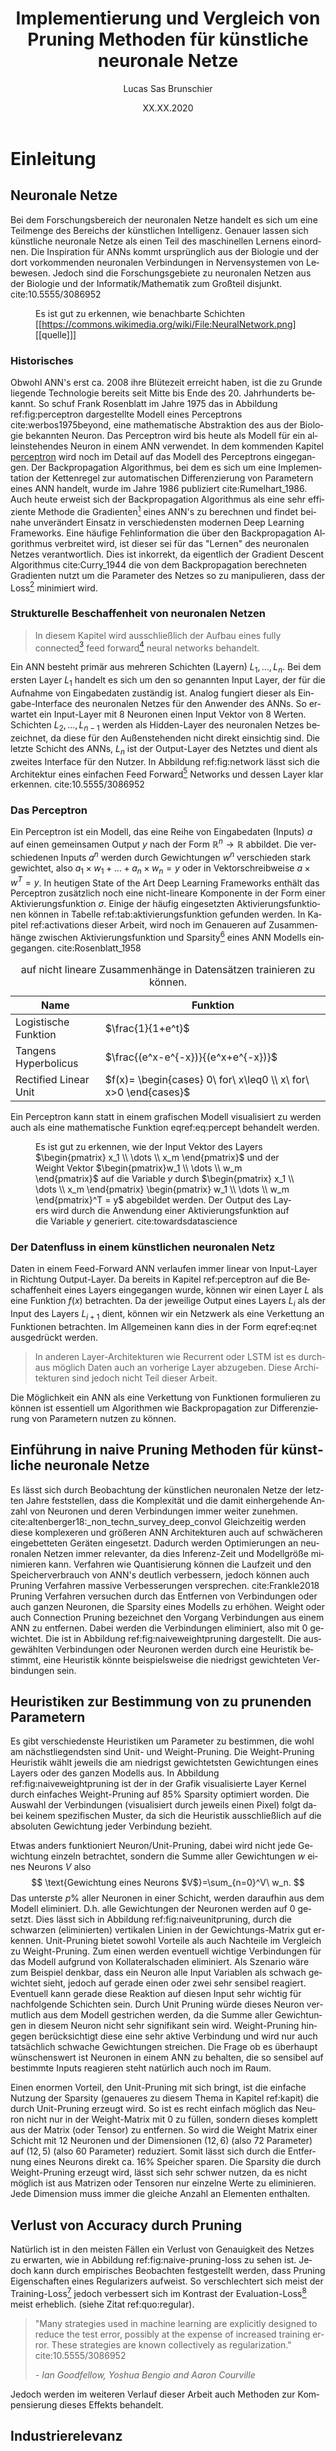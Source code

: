 #+TITLE: Implementierung und Vergleich von Pruning Methoden für künstliche neuronale Netze
#+AUTHOR: Lucas Sas Brunschier
#+DESCRIPTION: Bachelor Arbeit
#+DATE: XX.XX.2020
#+LATEX_CLASS: report
#+language: de
#+LATEX_HEADER: \usepackage[ngerman]{babel}
#+LATEX_HEADER: \usepackage{a4wide}
#+LATEX_HEADER: \usepackage[backend=bibtex, style=numeric] {biblatex}
#+LATEX_HEADER: \addbibresource{references.bib}
#+LATEX_HEADER: \usepackage{acronym}
#+STARTUP: showall
#+STARTUP: hideblocks
#+TOC: nil

# Title Page
#+begin_src emacs-lisp :exports results :results none :eval export
  (make-variable-buffer-local 'org-latex-title-command)
  (setq org-latex-title-command (concat
     "\\begin{titlepage}\n"
     "\\begin{center}\n"
     "\\includegraphics[width=5cm]{./resources/haw_logo.jpg}\n"
     "\\vspace{2cm}\n"
     "{\\par \\LARGE Hochschule für angewandte Wissenschaften Landshut}\n"
     "\\vspace{0.6cm}"
     "{\\par \\Large Fakultät Informatik} \\vspace{1.2cm}\n"
     "{\\par \\Huge \\bf Bachelor Thesis} \\vspace{1cm}\n"
     "{\\par \\LARGE %t } \\vspace{1cm}\n"
     "{\\par \\Large \\it von %a} \\vspace{0.2cm}\n"
     "{\\par Matrikel-Nr.: 1088709} \\vspace{1cm} \n"
     "{\\par Abgabedatum: %D} \\vspace{3cm}\n"
     "\\end{center}\n"
     "{\\par Betreuer: Prof. Dr. Mona Riemenschneider}\n"
     "{\\par Zweitkorrektor: Prof. Dr. Abdelmajid Khelil}\n"
     "\\end{titlepage}\n"))
#+end_src

#+BEGIN_ABSTRACT
\begin{abstract}
Diese Arbeit beschreibt Erkenntnisse und den Prozess der Entwicklung des Python Pruning Frameworks Condense (github.com/sirbubbls/condense) für künstliche neuronale Netze.
Dabei werden Methoden von Pruning Techniken und deren Auswirkungen erläutert.
Verschiedenste Design Entscheidungen und Anwendungen des unter dieser Arbeit entwickelten Frameworks erklärt und auf allgemeine Erkenntnisse hingewiesen.
\end{abstract}
#+END_ABSTRACT

#+TOC: tables

# Abbildungsverzeichnis
#+BEGIN_LATEX
\newpage
\listoffigures
\newpage
#+END_LATEX

# Abkürzungsverzeichnis
#+BEGIN_LATEX
\begin{acronym}[Bash]
\acro{ANN}{künstliches neuronales Netz}
\acro{TF}{Tensor Flow}
\acro{ML}{Machine Learning oder zu deutsch maschinellen Lernen}
\acro{GPU}{Graphics Processing Unit}
\acro{TPU}{Tensor Processing Unit}
\end{acronym}
\newpage
#+END_LATEX

* Einleitung
** Neuronale Netze

Bei dem Forschungsbereich der neuronalen Netze handelt es sich um eine Teilmenge des Bereichs der künstlichen Intelligenz.
Genauer lassen sich künstliche neuronale Netze als einen Teil des maschinellen Lernens einordnen.
Die Inspiration für \acp{ANN} kommt ursprünglich aus der Biologie und der dort vorkommenden neuronalen Verbindungen in Nervensystemen von Lebewesen.
Jedoch sind die Forschungsgebiete zu neuronalen Netzen aus der Biologie und der Informatik/Mathematik zum Großteil disjunkt.
cite:10.5555/3086952

#+LABEL: fig:network
#+CAPTION[Diagramm eines künstlichen neuronalen Netzes]: Diagramm eines fully connected \ac{ANN}, mit einem Hidden Layer (hier blau gekennzeichnet).
#+CAPTION: Es ist gut zu erkennen, wie benachbarte Schichten
#+CAPTION: [[https://commons.wikimedia.org/wiki/File:NeuralNetwork.png][[quelle]​]]
#+ATTR_LATEX: :float wrap :width 8cm :center nil
[[./resources/neural_network.png]]

*** Historisches
Obwohl \ac{ANN}'s erst ca. 2008 ihre Blütezeit erreicht haben, ist die zu Grunde liegende Technologie bereits seit
Mitte bis Ende des 20. Jahrhunderts bekannt.
So schuf Frank Rosenblatt im Jahre 1975 das in Abbildung ref:fig:perceptron dargestellte Modell eines Perceptrons cite:werbos1975beyond, eine
mathematische Abstraktion des aus der Biologie bekannten Neuron.
Das Perceptron wird bis heute als Modell für ein alleinstehendes Neuron in einem \ac{ANN} verwendet.
In dem kommenden Kapitel [[perceptron]] wird noch im Detail auf das Modell des Perceptrons eingegangen.
Der Backpropagation Algorithmus, bei dem es sich um eine Implementation der Kettenregel zur automatischen Differenzierung
von Parametern eines \ac{ANN} handelt, wurde im Jahre 1986 publiziert cite:Rumelhart_1986.
Auch heute erweist sich der Backpropagation Algorithmus als eine sehr effiziente Methode die Gradienten[fn:gradient] eines \ac{ANN}'s zu berechnen und
findet beinahe unverändert Einsatz in verschiedensten modernen Deep Learning Frameworks.
Eine häufige Fehlinformation die über den Backpropagation Algorithmus verbreitet wird, ist dieser sei für das "Lernen" des neuronalen Netzes
verantwortlich.
Dies ist inkorrekt, da eigentlich der Gradient Descent Algorithmus cite:Curry_1944 die von dem Backpropagation berechneten Gradienten nutzt um
die Parameter des Netzes so zu manipulieren, dass der Loss[fn:loss] minimiert wird.

*** Strukturelle Beschaffenheit von neuronalen Netzen <<netstruct>>
#+begin_quote
In diesem Kapitel wird ausschließlich der Aufbau eines fully connected[fn:fullyconnected] feed forward[fn:feedforward] neural networks behandelt.
#+end_quote
Ein \ac{ANN} besteht primär aus mehreren Schichten (Layern) $L_1, \dots, L_n$.
Bei dem ersten Layer $L_1$ handelt es sich um den so genannten Input Layer, der für die Aufnahme von Eingabedaten zuständig ist.
Analog fungiert dieser als Eingabe-Interface des neuronalen Netzes für den Anwender des \acp{ANN}.
So erwartet ein Input-Layer mit $8$ Neuronen einen Input Vektor von $8$ Werten.
Schichten $L_2, \dots, L_{n-1}$ werden als Hidden-Layer des neuronalen Netzes bezeichnet, da diese für den Außenstehenden nicht direkt einsichtig sind.
Die letzte Schicht des \acp{ANN}, $L_n$ ist der Output-Layer des Netztes und dient als zweites Interface für den Nutzer.
In Abbildung ref:fig:network lässt sich die Architektur eines einfachen Feed Forward[fn:feedforward] Networks und dessen Layer klar erkennen.
cite:10.5555/3086952

*** Das Perceptron <<perceptron>>
Ein Perceptron ist ein Modell, das eine Reihe von Eingabedaten (Inputs) $a$ auf einen gemeinsamen Output $y$ nach der Form  $\mathbb{R}^n \rightarrow \mathbb{R}$ abbildet.
Die verschiedenen Inputs $a^n$ werden durch Gewichtungen $w^n$ verschieden stark gewichtet, also $a_1 \times w_1 + \dots + a_n \times w_n = y$ oder in Vektorschreibweise $a \times w^T = y$.
In heutigen State of the Art Deep Learning Frameworks enthält das Perceptron zusätzlich noch eine nicht-lineare Komponente in der Form einer Aktivierungsfunktion $\sigma$.
Einige der häufig eingesetzten Aktivierungsfunktionen können in Tabelle ref:tab:aktivierungsfunktion gefunden werden.
In Kapitel ref:activations dieser Arbeit, wird noch im Genaueren auf Zusammenhänge zwischen Aktivierungsfunktion und Sparsity[fn:sparsity] eines \ac{ANN} Modells eingegangen.
cite:Rosenblatt_1958

#+LABEL: tab:aktivierungsfunktion
#+CAPTION[Populäre Aktivierungsfunktionen]: Aktivierungsfunktionen enthalten meist eine nicht-linearität, die nötig ist um neuronale Netze
#+CAPTION: auf nicht lineare Zusammenhänge in Datensätzen trainieren zu können.
| Name                  | Funktion                                                        |
|-----------------------+-----------------------------------------------------------------|
| Logistische Funktion  | $\frac{1}{1+e^t}$                                               |
| Tangens Hyperbolicus  | $\frac{(e^x-e^{-x})}{(e^x+e^{-x})}$                             |
| Rectified Linear Unit | $f(x)= \begin{cases} 0\ for\ x\leq0 \\ x\ for\ x>0 \end{cases}$ |

Ein Perceptron kann statt in einem grafischen Modell visualisiert zu werden auch als eine mathematische Funktion eqref:eq:percept behandelt werden.

\begin{equation}f(a, w)=\sigma(a\times w^T)=y \label{eq:percept}\end{equation}


#+LABEL: fig:perceptron
#+CAPTION[Diagramm eines einfachen Perceptrons]: Abbildung eines einfachen Perceptrons.
#+CAPTION: Es ist gut zu erkennen, wie der Input Vektor des Layers $\begin{pmatrix} x_1 \\ \dots \\ x_m \end{pmatrix}$ und
#+CAPTION: der Weight Vektor $\begin{pmatrix}w_1 \\ \dots \\ w_m \end{pmatrix}$
#+CAPTION: auf die Variable $y$ durch $\begin{pmatrix} x_1 \\ \dots \\ x_m \end{pmatrix} \begin{pmatrix} w_1 \\ \dots \\ w_m \end{pmatrix}^T = y$ abgebildet werden.
#+CAPTION: Der Output des Layers wird durch die Anwendung einer Aktivierungsfunktion auf die Variable $y$ generiert.
#+CAPTION: cite:towardsdatascience
[[./resources/perceptron.png]]

*** Der Datenfluss in einem künstlichen neuronalen Netz
Daten in einem Feed-Forward \ac{ANN} verlaufen immer linear von Input-Layer in Richtung Output-Layer.
Da bereits in Kapitel ref:perceptron auf die Beschaffenheit eines Layers eingegangen wurde, können wir einen Layer $L$ als eine Funktion $f(x)$ betrachten.
Da der jeweilige Output eines Layers $L_i$ als der Input des Layers $L_{i+1}$ dient, können wir ein Netzwerk als eine Verkettung an Funktionen betrachten.
Im Allgemeinen kann dies in der Form eqref:eq:net ausgedrückt werden.

\begin{equation} {f_n(\dots (f_1(x)))=y \ \ \ \label{eq:net} \end{equation}

#+BEGIN_QUOTE
In anderen Layer-Architekturen wie Recurrent oder LSTM ist es durchaus möglich Daten auch an vorherige Layer abzugeben.
Diese Architekturen sind jedoch nicht Teil dieser Arbeit.
#+END_QUOTE
Die Möglichkeit ein \ac{ANN} als eine Verkettung von Funktionen formulieren zu können ist essentiell um Algorithmen wie Backpropagation zur
Differenzierung von Parametern nutzen zu können.

** Einführung in naive Pruning Methoden für künstliche neuronale Netze

Es lässt sich durch Beobachtung der künstlichen neuronalen Netze der letzten Jahre feststellen,
dass die Komplexität und die damit einhergehende Anzahl von Neuronen und deren Verbindungen immer weiter zunehmen. cite:altenberger18:_non_techn_survey_deep_convol
Gleichzeitig werden diese komplexeren und größeren \ac{ANN} Architekturen auch auf schwächeren eingebetteten Geräten eingesetzt.
Dadurch werden Optimierungen an neuronalen Netzen immer relevanter, da dies Inferenz-Zeit und Modellgröße minimieren kann.
Verfahren wie Quantisierung können die Laufzeit und den Speicherverbrauch von \ac{ANN}'s deutlich verbessern, jedoch können auch
Pruning Verfahren massive Verbesserungen versprechen. cite:Frankle2018
Pruning Verfahren versuchen durch das Entfernen von Verbindungen oder auch ganzen Neuronen, die Sparsity eines Modells zu erhöhen.
Weight oder auch Connection Pruning bezeichnet den Vorgang Verbindungen aus einem \ac{ANN} zu entfernen.
Dabei werden die Verbindungen eliminiert, also mit $0$ gewichtet. Die ist in Abbildung ref:fig:naiveweightpruning dargestellt.
Die ausgewählten Verbindungen oder Neuronen werden durch eine Heuristik bestimmt, eine Heuristik könnte beispielsweise die niedrigst gewichteten Verbindungen sein.

#+BEGIN_SRC python :exports results :results file :cache yes
import keras
import sys
sys.path.append('./condense')
import condense
import matplotlib.pyplot as plt

model = keras.models.load_model('./resources/models/iris.h5')
layer = 1

plt.figure(figsize=(10, 3))

plt.subplot(121)
plt.imshow(abs(model.get_weights()[layer*2]), cmap='inferno', vmax=0.4)
plt.title('Ungepunter Kernel eines Layers')
model.build()
pruned = [condense.optimizer.layer_operations.weight_prune.w_prune_layer(weight, (perc := 0.85)) for weight in model.get_weights()]
model.set_weights(pruned)
plt.subplot(122)
plt.imshow(abs(model.get_weights()[layer*2]), cmap='inferno', vmax=0.4)
plt.title(f'Kernel mit {perc*100}% sparsity')
plt.tight_layout()
plt.savefig('./resources/plots/simple-pruning.png')
return './resources/plots/simple-pruning.png'
#+END_SRC

#+LABEL: fig:naiveweightpruning
#+CAPTION[Visualisierung von Weight Pruning]:
#+CAPTION: In diesem hier dargestellten Dense Layers eines neuronalen Netzes, wurde die Sparsity des Modells durch Pruning der Verbindungen auf $85\%$ erhöht.
#+CAPTION: Jeder Pixel repräsentiert dabei eine Verbindung von Neuron zu Neuron in einem \ac{ANN}.
#+CAPTION: Es ist gut zu beobachten, wie nur leicht gewichtete Verbindungen durch Pruning deaktiviert werden, hier durch schwarze Pixel zu erkennen.
#+CAPTION: Bei dem Netz handelt es sich um ein durch TensorFlow 2.0 trainiertes Modell. Bei dem Training wurde der Iris Datensatz genutzt. cite:fisher36lda
#+RESULTS[f1da55ec2e6ff2cbe9f43d6f7fa78e44cbe49ee5]:
[[file:./resources/plots/simple-pruning.png]]

#+BEGIN_SRC python :exports results :results file :cache yes
import keras
import sys
sys.path.append('./condense')
import condense
import matplotlib.pyplot as plt

model = keras.models.load_model('./resources/models/iris.h5')
layer = 1

plt.figure(figsize=(10, 3))
model.build()
plt.subplot(121)
X = model.get_weights()[layer*2].flatten()
X = X[X != 0]
plt.hist(X, density=True, rwidth=.5, bins=70)
plt.title('Ungepunter Kernel eines Layers')
pruned = [condense.optimizer.layer_operations.weight_prune.w_prune_layer(weight, (perc := 0.85)) for weight in model.get_weights()]
model.set_weights(pruned)
plt.subplot(122)
X = model.get_weights()[layer*2].flatten()
X = X[X != 0]
plt.hist(X, rwidth=.5, bins=70)
plt.title(f'Kernel mit {perc * 100}% sparsity')
plt.tight_layout()
plt.savefig('./resources/plots/simple-pruning-hist.png')
return './resources/plots/simple-pruning-hist.png'
#+END_SRC

#+CAPTION: Histogramm der Weight Verteilung nach Pruning
#+RESULTS[baeb75d12efcc3d62cab14ad65b7b589a832050b]:
[[file:./resources/plots/simple-pruning-hist.png]]

** Heuristiken zur Bestimmung von zu prunenden Parametern
Es gibt verschiedenste Heuristiken um Parameter zu bestimmen, die wohl am nächstliegendsten sind Unit- und Weight-Pruning.
Die Weight-Pruning Heuristik wählt jeweils die am niedrigst gewichtetsten Gewichtungen eines Layers oder des ganzen Modells aus.
In Abbildung ref:fig:naiveweightpruning ist der in der Grafik visualisierte Layer Kernel durch einfaches Weight-Pruning auf $85\%$ Sparsity optimiert worden.
Die Auswahl der Verbindungen (visualisiert durch jeweils einen Pixel) folgt dabei keinem spezifischen Muster, da sich die Heuristik ausschließlich
auf die absoluten Gewichtung jeder Verbindung bezieht.

#+BEGIN_SRC python :exports results :results file :cache yes
import keras
import sys
import matplotlib.pyplot as plt
sys.path.append('./condense')
from condense.optimizer.layer_operations.unit_prune import u_prune_layer

layer= 1
model = keras.models.load_model('./resources/models/iris.h5')
unit_pruned = u_prune_layer(model.get_weights()[0::2][layer], (t := .4))
plt.figure(figsize=(10, 3))
plt.subplot(121)
plt.title('Weights des zu prunenden Layers')
plt.imshow(abs(model.get_weights()[0::2][layer]), cmap='inferno', vmin=0)
plt.subplot(122)
plt.title(f'Weights des geprunten Layers ({t*100}% Sparsity)')
plt.imshow(abs(unit_pruned), cmap='inferno', vmin=0)
plt.tight_layout()
plt.savefig('./resources/plots/iris-unit-pruning.png')
return './resources/plots/iris-unit-pruning.png'
#+END_SRC

#+LABEL: fig:naiveunitpruning
#+CAPTION[Visualisierung von Unit Pruning]: Als Vergleich zum in Abbildung ref:fig:naiveweightpruning gezeigten Weight-Pruning eine Visualisierung von Unit(Neuron)-Pruning.
#+CAPTION: Wie auch in Abbildung ref:fig:naiveweightpruning entspricht jeder Pixel einer Verbindung in einem neuronalen Netz.
#+CAPTION: Vertikale angeordnete Pixel entsprechen dem Gewichtungs-Vektor eines einzelnen Neuronen.
#+RESULTS[e7ab1be8e0a42dd70c420d41d96c2a07c8f51b4c]:
[[file:./resources/plots/iris-unit-pruning.png]]

Etwas anders funktioniert Neuron/Unit-Pruning, dabei wird nicht jede Gewichtung einzeln betrachtet, sondern die Summe aller Gewichtungen $w$ eines Neurons $V$ also
$$
\text{Gewichtung eines Neurons $V$}=\sum_{n=0}^V\ w_n.
$$
Das unterste $p\%$ aller Neuronen in einer Schicht, werden daraufhin aus dem Modell eliminiert. D.h. alle Gewichtungen der Neuronen werden auf $0$ gesetzt.
Dies lässt sich in Abbildung ref:fig:naiveunitpruning, durch die schwarzen (eliminierten) vertikalen Linien in der Gewichtungs-Matrix gut erkennen.
Unit-Pruning bietet sowohl Vorteile als auch Nachteile im Vergleich zu Weight-Pruning.
Zum einen werden eventuell wichtige Verbindungen für das Modell aufgrund von Kollateralschaden eliminiert.
Als Szenario wäre zum Beispiel denkbar, dass ein Neuron alle Input Variablen als schwach gewichtet sieht, jedoch auf gerade einen oder zwei sehr sensibel reagiert.
Eventuell kann gerade diese Reaktion auf diesen Input sehr wichtig für nachfolgende Schichten sein.
Durch Unit Pruning würde dieses Neuron vermutlich aus dem Modell gestrichen werden, da die Summe aller Gewichtungen in diesem Neuron nicht sehr signifikant sein wird.
Weight-Pruning hingegen berücksichtigt diese eine sehr aktive Verbindung und wird nur auch tatsächlich schwache Gewichtungen streichen.
Die Frage ob es überhaupt wünschenswert ist Neuronen in einem \ac{ANN} zu behalten, die so sensibel auf bestimmte Inputs reagieren steht natürlich auch noch im Raum.

Einen enormen Vorteil, den Unit-Pruning mit sich bringt, ist die einfache Nutzung der Sparsity (genaueres zu diesem Thema in Kapitel ref:kapit)
die durch Unit-Pruning erzeugt wird. So ist es recht einfach möglich das Neuron nicht nur in der Weight-Matrix mit $0$ zu füllen, sondern dieses komplett
aus der Matrix (oder Tensor) zu entfernen. So wird die Weight Matrix einer Schicht mit $12$ Neuronen und der Dimensionen $(12,6)$ (also $72$ Parameter)
auf $(12, 5)$ (also $60$ Parameter) reduziert.
Somit lässt sich durch die Entfernung eines Neurons direkt ca. $16\%$ Speicher sparen.
Die Sparsity die durch Weight-Pruning erzeugt wird, lässt sich sehr schwer nutzen, da es nicht möglich ist aus Matrizen oder Tensoren nur einzelne Werte zu eliminieren.
Jede Dimension muss immer die gleiche Anzahl an Elementen enthalten.

** Verlust von Accuracy durch Pruning
Natürlich ist in den meisten Fällen ein Verlust von Genauigkeit des Netzes zu erwarten, wie in Abbildung ref:fig:naive-pruning-loss zu sehen ist.
Jedoch kann durch empirisches Beobachten festgestellt werden, dass Pruning Eigenschaften eines Regularizers aufweist.
So verschlechtert sich meist der Training-Loss[fn:training_loss] jedoch verbessert sich im Kontrast der Evaluation-Loss[fn:evaluation_loss] meist erheblich. (siehe Zitat ref:quo:regular).

#+LABEL: quo:regular
#+begin_quote
"Many strategies used in machine learning are explicitly designed to reduce the test error, possibly at the expense of increased training error.
These strategies are known collectively as regularization." cite:10.5555/3086952

/- Ian Goodfellow, Yoshua Bengio and Aaron Courville/
#+end_quote

Jedoch werden im weiteren Verlauf dieser Arbeit auch Methoden zur Kompensierung dieses Effekts behandelt.

#+BEGIN_SRC python :exports results :results file :cache yes
import keras
import matplotlib.pyplot as plt
import tensorflow_datasets as tfds
import numpy as np
import sys
sys.path.append('condense')
from scripts import calculate_model_sparsity
from condense.optimizer.layer_operations.weight_prune import w_prune_layer
from copy import deepcopy
from random import choice

ds = tfds.load('iris', split='train', shuffle_files=True, as_supervised=True)
dataset = list(tfds.as_numpy(ds))
train = dataset[:int(len(dataset)*0.3)]
test = dataset[int(len(dataset)*0.7):]

def generator(batch_size, dataset):
    while True:
        X, y = [], []
        for _ in range(batch_size):
            _X, _y = choice(dataset)
            X.append(_X)
            y.append(_y)
        X, y = np.array(X), np.array(y)
        yield X.reshape(batch_size,4), keras.utils.to_categorical(y, 3).reshape(batch_size,3)

gen = generator(100, train)
eva = generator(100, test)

x = []
data = []
model = keras.models.load_model('./resources/models/iris.h5')
baseline = model.evaluate(eva, steps=10)
original_weights = deepcopy(model.get_weights())

for i in (X := np.linspace(0.1, 0.95, 25)):
    model.set_weights(original_weights)
    pruned_weights = [w_prune_layer(layer, i) for layer in model.get_weights()]
    pruned_weights[-1] = model.get_weights()[-1]
    model.set_weights(pruned_weights)
    x.append(calculate_model_sparsity(model.get_weights()))
    data.append(model.evaluate(eva, steps=10))

plt.subplots(figsize=(6, 3))
plt.plot(X*100, np.array(data), label="Eval Loss")
plt.plot(X*100, [baseline]*len(X), label="Base Eval Loss", ls='--')
plt.legend()
plt.xlabel('Model Sparsity in %')
plt.ylabel('Model Loss')
plt.grid()
plt.tight_layout()
plt.savefig('./resources/plots/iris-accuracy.png')
return './resources/plots/iris-accuracy.png'
#+END_SRC

#+LABEL: fig:naive-pruning-loss
#+CAPTION[Verfall von Genauigkeit mit zunehmend aggressiverem Pruning]:
#+CAPTION: In dieser Grafik wird das identische Modell aus Abbildung ref:fig:naiveweightpruning & ref:fig:naiveneuronpruning durch immer aggressiveres Weight-Pruning optimiert.
#+CAPTION: Wie sich beobachten lässt, verschlechtert sich die Genauigkeit mit zunehmender Stärke des Prunings rapide.
#+ATTR_LATEX: :float wrap :width 8cm :center nil
#+RESULTS[e8ea95281a7861c704c0a4b58c5c1163257e10d3]:
[[file:./resources/plots/iris-accuracy.png]]

** Industrierelevanz
Pruning von künstlichen neuronalen Netzen bietet vielen Unternehmen die Möglichkeit Optimierungen an schon bestehenden \ac{ANN} Modellen vorzunehmen.
Diese Optimierungen können unter Umständen ermöglichen komplexere Modelle auf schwächeren Computern zu nutzen.
Beispielsweise eingebettete Geräte können dabei effizienter Daten durch neuronale Netze auswerten.
Besonders in Situationen in denen das Modell möglichst schnell ein Prognose abgeben soll, wie beispielsweise bei Teilen von
selbständig fahrenden Autos bietet Pruning Chancen auf enorme Verbesserungen.
Zudem bietet Pruning eine Möglichkeit, \ac{ANN} Modelle ohne signifikante Einbußen von Genauigkeit zu optimieren. cite:Frankle2018
Dies sollte Pruning Methoden auf deutlich mehr \ac{ANN} Modellen einsetzbar machen.

** Ziel dieser Arbeit <<ziel>>
*** Erstellung eines Pruning Frameworks <<ziel_framework>>
Ziel dieser Arbeit ist es primär ein Python Framework zu entwickeln, das mehrere verschiedene Typen von Pruning Methoden implementieren soll.
Ein wichtiger Fokus sollte bei der Architektur des Framework sein, dies in Zukunft möglichst einfach erweitern zu können.
Dokumentation der verschiedenen Module ist aus diesem Grund sehr wichtig und sollte im Laufe der Arbeit auch immer aktualisiert werden.
Bei dem Design der Nutzer-Schnittstellen sollte auf eine möglichst einfachere und saubere Architektur geachtet werden,
da auch Nutzer ohne ausgiebige Python Erfahrung im Stande sein sollte die Tools dieses Frameworks zu nutzen.

#+begin_src mermaid :file resources/plots/pruning-framework.png :theme forest :background transparent
graph LR
    input(Input Model) --> interface(High Level Interface)
    interface --> parser(Model Parser)
    pruning(Pruning Engine) --> output(Pruned Model)
    parser --> pruning
#+end_src

#+LABEL: fig:rough-project-structure
#+CAPTION[Pruning Framework Konzept]: Der hier gezeigte Graph soll das grobe Konzept, des im Laufe dieser Arbeit entstehenden Pruning Frameworks zeigen.
#+RESULTS:
[[file:resources/plots/pruning-framework.png]]

Zudem sollte das Framework kompatibel mit aktueller Deep Learning Software und deren Formate kompatibel sein.
Kompatibilität mit \ac{TF} [fn:tensorflow]/Keras[fn:keras] steht bei diesem Projekt im Vordergrund, da auch intern \ac{TF} für Trainings-Operationen genutzt wird.
Optional sollte auch die Möglichkeit bestehen ein Modell in dem ONNX[fn:onnx] Format zu exportieren, um auch Kompatibilität mit anderen Frameworks sicherzustellen.

*** Erkenntnisse über Pruning Methoden
Zudem sollte diese Arbeit durch die Forschung an diversen Pruning Methoden auch neue allgemeine Erkenntnisse hervorbringen.
Alle Resultate dieser Arbeit sollten klar nachvollziehbar und durch das Lesen dieser Arbeit erkenntlich sein.
Um Lesern die Resultate dieser Arbeit möglichst nachvollziehbar zu gestalten, werden alle nötigen Dateien dieser Arbeit in Form eines
GitHub Repositories[fn:github] veröffentlicht.
Der Quellcode um alle Grafiken/Diagramme und Resultate dieser Arbeit zu erzeugen ist dort zu finden.

* Methodik
** Erstellung des Frameworks
Wie bereits in Kapitel ref:ziel_framework eingegangen wurde, sollte bei der Erstellung des Frameworks ein
großer Fokus auf die zukünftige Erweiterbarkeit liegen.
Aus diesem Grund wird im Besonderen auf die Architektur, Tests und der Dokumentation sehr viel Wert gelegt.
Zudem ist das gesamte Projekt als öffentliches GitHub Repository angelegt.
Dementsprechend handelt es sich bei dem Framework auch um ein Open Source Projekt.
Dies soll eventuell in Zukunft zu einer Weiterentwicklung des Projektes führen.

*** Wahl der Sprache & Frameworks
Python 3 lag als primäre Programmiersprache nahe, da diese sehr weit in der KI/ML Gemeinschaft verbreitet ist.
So basieren die meisten Frameworks für neuronale Netze wie Theano, Tensorflow oder Torch auf Python oder einer Implementation in C/C++
die mit der Hilfe von der CPython Bridge angesprochen werden kann.
Somit ist eine sehr gute Leistung trotz einfacher API's erreichbar.
Zudem können in der weiteren Entwicklung dieses Projekt, gewisse Module auf eine performantere Sprache wie C/C++ ausgelagert werden.
Jedoch sind die meisten rechenaufwendigen Opertionen wie Matrix-Operationen bereits in Frameworks wie ~numpy~[fn:numpy] bereits implementiert.

Eine noch effizienter Methode, die sich besonders bei neuronalen Netzen als eine enorme Leistungssteigerung erwiesen hat,
ist die Nutzung von \acp{GPU} oder \acp{TPUS} um einen hohen Grad von Parallelisierung erreichen zu können.
Das Framework ~TensorFlow~[fn:tensorflow] stellt Implementationen von auf \ac{GPU} durchführbaren mathematischen Operationen
in Form eines Python Interfaces bereit.
Besonders Matrix Operationen lassen sich meist bestens parallelisieren und Deep Learning besteht zum Großteil aus genau diesen.

*** Architektur
Die Architektur sollte für den Nutzer so nachvollziehbar wie möglich gestaltet werden.
So sollte es einfach sein Änderungen in Form von collaborative Programming im weiteren Verlauf dieses Projekts vorzunehmen.

*** Dokumentation

**** Allgemeine Dokumentation des Projekts

Durch GitHub Pages[fn:pages] und dem Tool Docsify[fn:docsify] ist es sehr einfach möglich eine ausgesprochen zugängliche Dokumentation
bzw. Landing Page für das Projekt zu generieren.
Der Inhalt dieser Dokumentation ist manuell erstellt und soll dem Benutzer nur einen groben Überblick über die wichtigsten Aspekte des Frameworks geben.
Detailliertere Informationen zu internen Schnittstellen können jedoch trotzdem sehr einfach über die Modul Dokumentation aus Unterpunkt ref:pdoc eingesehen werden.

**** Automatisierte Generierung von Dokumentation aus Source Code des Projektes <<pdoc>>

Durch das Tool pdoc3[fn:pdoc] kann aus dem Source Code eines Python Modules und dessen Docstrings[fn:docstring] eine Dokumentation in Form einer
HTML Seite generiert werden.
Diese ist in die Allgemeine Dokumentation des Projekts direkt eingebettet und erfordert keine separate Website.
Da bei der Generierung dieser Dokumentation keine weitere manuelle Arbeit geleistet werden muss, kann diese ohne weitere Umstände automatisiert
über GitHub Actions[fn:actions] realisiert werden.
So wird beispielsweise bei einer Änderung des Modules auf dem ~master~ Branch des Projekts ein Script ausgelöst, die eine aktualisierte Dokumentation auf
der öffentlichen Webseite zur Verfügung stellt.
Natürlich koaliert die Qualität der generierten Dokumentation direkt mit der Qualität der im Source Code verfassten Docstrings,
somit ist zudem sicherzustellen, dass auch hier ein gewisser Qualitätsstandart einzuhalten ist.
Wie dies innerhalb dieses Projekts implementiert wurde wird in Kapitel ref:tests Punkt ref:docstyle_tests genauer erläutert.

*** Tests <<tests>>

**** Unit Tests

Um sicherzustellen, dass die Qualität der Software einen gewissen Standard erfüllt, sind Unit Tests mit Sicherheit ein essentieller Bestandteil dieses Projekts.
Dazu wurde das sehr weit verbreitete Testing Framework pytest[fn:pytest] genutzt.
Zusätzlich werden Daten über die Test-Coverage der Tests Dank des pytest-cov plugins für pytest generiert.

**** Linting

Um eine ästhetisch ansprechende Formatierung des Quellcodes im Laufe des Projekts beizubehalten.
Durch das Tool pylint wird auch dies automatisiert möglich mit der Hilfe von GitHub Actions möglich.
Einige der wichtigsten von der Software überprüften Punkte sind:
- unnötige ~import~ Statements
- korrekte Variablennamen
- Zeichen per Zeile
- Zeilen-Abstände

**** Docstyle Tests <<docstyle_tests>>

Um auch wichtige Teile wie die Dokumentation von Funktionen nicht im Laufe des Projekts zu vernachlässigen, wurde das Tool pydocstyle[fn:pydocstyle] genutzt um auch
Docstrings auf Korrektheit zu überprüfen.
Als Style der Docstrings wurde sich auf den von Google genutzten Styleguide[fn:styleguide] berufen.
Durch diese Methodik, müssen alle Module, Klassen und Funktionen über Docstrings verfügen, da sie sonst nicht auf einen der nicht-feature branches des Repositories gepullt werden können.
Dadurch lässt sich eine enorm detaillierte Dokumention aller öffentlichen Schnittstellen automatisiert generieren.

** Datensätze <<datensatz>>
Die meisten Datensätze, die in dieser Arbeit verwendet wurden, wurden durch das Python 3 Modul ~tensorflow_datasets~ cite:TFDS bezogen.
In Tabelle ref:tab:dataset sind alle in dieser Arbeit verwendeten Datensätze gelistet.

#+LABEL: tab:dataset
#+CAPTION[In dieser Arbeit verwendeten Datensätze]: Eine Liste von, in dieser Arbeit vewendeten Datensätzen.
| Datensatz                                            | Beschreibung | Quelle                                       |
|------------------------------------------------------+--------------+----------------------------------------------|
| Iris Dataset cite:fisher36lda                        |              | https://archive.ics.uci.edu/ml/datasets/iris |
| ImageNet cite:imagenet_cvpr09                        |              | http://www.image-net.org                     |
| ImageNet V2                                          |              | https://github.com/modestyachts/ImageNetV2   |
| MNIST cite:lecun-gradientbased-learning-applied-1998 |              | http://yann.lecun.com/exdb/mnist/            |

* Implementierung

** Sparsity Mask <<sparsity_mask>>
Der Begriff Sparsity Mask/Tensor bezieht sich in dieser Arbeit auf einen Binären Tensor der definiert, welche Felder aus einem Weights Tenor eine $0$ enthalten.
In anderen Worten maskiert der Sparsity Tensor die Parameter Tensoren eines Modells.
Die Sparsity Mask ist ein essentieller Bestandteil für fast jede Pruning Methode und bei der Implementierung dreht es sich primär darum,
diese Maske effizient anzuwenden und zu generieren.
Deswegen ist die Klärung dieses Begriffs auch sehr wichtig für kommende Kapitel dieser Arbeit.
Auswirkungen der Sparsity Mask auf ein Array wird in Abbildung ref:fig:simplesparsity dargestellt.

#+BEGIN_SRC python :exports results :results file :cache yes
import numpy as np
import matplotlib.pyplot as plt

a = np.random.rand(10, 20)
m = np.random.rand(10, 20) < 0.4

plt.figure(figsize=(10, 2))
plt.subplot(131)
plt.imshow(a)
plt.title('Ursprüngliches Array $a$')
plt.subplot(132)
plt.imshow(m*-1, cmap='binary')
plt.title('Sparsity Mask $m$')
plt.subplot(133)
plt.imshow(a*m)
plt.title('Maske auf Array angewandt $a \\times m$')
plt.tight_layout()
plt.savefig('resources/plots/masking.png')
return 'resources/plots/masking.png'
#+END_SRC

#+LABEL: fig:simplesparsity
#+CAPTION[Anwendung von einer Sparsity Mask auf ein einfaches Array]:
#+CAPTION: In dieser Grafik wird jedes Feld durch weiß ($1$) und schwarz ($0$) binär visualisiert.
#+CAPTION: Die Multiplikation der Maske $m$ mit dem Array $a$ resultiert in der durch $m$ maskierte Version des ursprünglichen Arrays $a$.
#+RESULTS[b489619f2ae1bf26670eaaa816a599d772d79015]:
[[file:resources/plots/masking.png]]

Bei der Implementierung der Pruning Operation bieten sich primär zwei Zeitpunkte während des Trainings an,
an denen dies Sparsity Maske angewandt werden kann.
1. Nach jedem Schritt des Optimizers, werden die maskierten Felder wieder auf $0$ zurückgesetzt.
2. Die Parameter werden zur Initialisierung einmal maskiert.
   Daraufhin werden ausschließlich die Gradienten maskiert um somit die Parameter Sparsity beizubehalten.

~condense~ verwendet beide dieser Ansätze um die gewünschte Sparsity eines Modells zu erzielen.

** ~condense~ Modul
Wie in Kapitel ref:ziel erwähnt ist auch die Erstellung eines Python Frameworks ein großer Teil dieser Arbeit.
Das englische Wort /condense/ (zu Deutsch /kondensieren/ oder auch /verdichten/) beschreibt die Operation des Prunings von neuronalen Netzen sehr gut,
da Teile des Netzes gelöscht, bzw. verdichtet werden.

*** Struktur
Eine klare und einfach verständliche Strukturierung der Schnittstellen ist (wie in Kapitel ref:ziel_framework beschrieben) ein wichtiges
Ziel dieser Arbeit.
Die grobe Struktur des ~condense~ Moduls wird in Abbildung ref:fig:condense_structure dargestellt.
In folgenden Kapiteln werden die einzelnen Untermodule dieses Projekts genauer erläutert.

#+BEGIN_SRC mermaid :file resources/plots/condense-module.png :theme forest :background transparent :cache yes
graph TD
    condense --- keras
    condense --- torch
    condense --- optimizer
    condense --- utils
    condense -.- compressor
    condense --- o_shot(one_shot)
    keras --- prune_model(prune_model)
    utils --- model_utils
    utils --- layer_utils
    optimizer --- one_shot(one_shot)
#+END_SRC

#+LABEL: fig:condense_structure
#+CAPTION[Condense Modul Architektur]: Diagram des Python Moduls ~condense~ und dessen Untermodule.
#+CAPTION: Funktionen/Methoden sind hierbei mit abgerundeten Kanten visualisiert und Module/Klassen mit scharfen Kanten.
#+RESULTS[599357935a3a84530721237a8f915f8496c0ccec]:
[[file:resources/plots/condense-module.png]]

**** Keras Kompatibilitäts-Modul (~condense.keras~)

Um eine direkte Integration in das Keras Machine Learning Framework bieten zu können, existiert im Umfang dieses Moduls ein Keras/\ac{TF} kompatibles Sub-Module.
Dieses Nutzt im Vergleich zum im Punkt ref:optimization_module beschriebenen Optimierungs-Modul keine ~numpy~[fn:numpy] Arrays sondern \ac{TF} Tensoren.
Die Implementation von Pruning Methoden als TensorFlow Tensoren bietet die Möglichkeit diese auf \acp{GPU} ausführen zu können,
was einen enormen Leistungszuwachs mit sich bringt.
Jedoch verursacht die Arbeit mit \ac{TF} Tensoren auch deutlich mehr Aufwand bei der Implementation.
In Kapitel ref:keras_module wird noch genauer auf die Methodik hinter diesem Modul eingegangen.

**** Torch (PyTorch) Kompatibilitäts-Modul (~condense.torch~)

Das zweite von ~condense~ unterstützte Framework ist PyTorch (o.a. Torch).
Ähnlich wie das Keras Kompatibilitäts-Modul, werden Network Operationen dadurch auf GPU's oder TPU's durchgeführt.
In Kapitel ref:pytorch wird noch näher auf die PyTorch spezifische Implementation eingegangen.

**** Optimierungs-Modul (~condense.optimizer~) <<optimization_module>>

Dieses Modul stellt Pruning Implementationen für ~numpy~[fn:numpy] Arrays bereit.
Bei dir Implementierung wurde besonders auf die Utilisation von ~numpy~ Methoden Wert gelegt um best mögliche Leistung zu erreichen.
Teilweise werden auch Sequenzielle ~keras~ Modelle von der API unterstützt,
wobei für nähere Informationen auf die Dokumentation verwiesen werden sollte: https://sirbubbls.github.io/condense/#/pdoc/condense/optimizer/index.html.

**** Utils (~condense.utils~)

Dieses Submodule soll Nutzern eine Hand voll nützlicher Tools bereitstellen, beispielsweise die Berechnung der Sparsity eines Layers.

**** Modul zur Kompression von optimierten Modellen (~condense.compressor~)

Um Modelle in einer effizienten Form zu speichern und in den Arbeitsspeicher laden zu können muss dieses auch komprimiert werden.
In Zukunft soll dies in Form dieses Sub-Modules realisiert werden, jedoch ist dies nicht Ziel dieser Arbeit.
*** Installation
Natürlich ist es enorm wichtig, wie potentielle Nutzer das ~condense~ Modul installieren können.
Da das Projekt unter einem öffentlichen GitHub Repository[fn:gh_condense] entwickelt wird, können Nutzer durch einfaches herunterladen des
Repositories sich Zugang zu Implementationen gewähren.
Durch das Python Modul ~pip~[fn:pip], ein Module Management System für Python, ist es einfach möglich Module aus dem öffentlichen PyPi[fn:pypi]
Repository herunterladen und zu installieren.
Module und deren Versionen müssen jeweils bei einer neuen Version neu eingereicht werden.
Dies ist durch GitHub Actions Framework automatisierbar indem durch Änderungen des Master Branches eine Veröffentlichung
ausgelöst wird, vorausgesetzt es werden alle Tests des Moduls erfolgreich ausgeführt.

#+begin_quote
Eine Installation durch ~pip~ ist durch das Kommando: ~pip install condense~ möglich.
#+end_quote

** One-Shot Pruning <<one-shot>>
Die wohl trivialste Methode Parameter eines \ac{ANN} Modells prunen, ist ein sogenanntes One-Shot Pruning Verfahren zu anzuwenden.
Bei diesem Typ von Pruning werden keine Refitting (Kapitel ref:refitting) Operationen angewandt, also auch keine Datensätze benötigt.
Nachteile sind jedoch eine deutlich verlustbehafteten Optimierung im Kontrast zu iterativen Pruning (Kapitel ref:iterative).
Die Implementierung von One-Shot Pruning gestaltet sich im Vergleich mit iterativen Pruning als trivial.
Es wird eine Maskierungs-Funktion benötigt, um die zu prunenden Felder der Matrix zu ermitteln.
Eine einfache Maskierungs-Funktion wäre beispielsweise die Auswahl aller Felder, die unter eine festgelegten Threshold $t$ liegen.
Die durch diese Funktion resultierende Matrix $S$ wird auch Sparsity-Mask (siehe Kapitel ref:sparsity_mask) genannt.
$$
W = \begin{pmatrix} 0.4 && 2 \\ 1.4 && 0\end{pmatrix} \text{ mit } t = 1.0 \Rightarrow S = \begin{pmatrix} 0 && 1 \\ 1 && 0 \end{pmatrix}
$$
In Abbildung ref:fig:oneshot ist ein derartiges triviales Pruning von Feldern aus einer Matrix in visueller Form dargestellt.

#+BEGIN_SRC python :exports results :results file :cache yes
import matplotlib.pyplot as plt
import numpy as np
w = np.random.random((50,100))
t = 0.5
plt.figure(figsize=(15, 3))
plt.subplot(1, 4, 1)
plt.imshow(w, vmin=0.0, vmax=.4)
plt.title('Source Matrix')

plt.subplot(1, 4, 2)
w[w < t] = 0
plt.imshow(w, vmin=0.0, vmax=.4)
plt.title(f'One-Shot pruned Matrix mit Threshold {t}')

plt.subplot(1, 4, 3)
t += .4
w[w < t] = 0
plt.imshow(w, vmin=0.0, vmax=.4)
plt.title(f'One-Shot pruned Matrix mit Threshold {t}')

plt.subplot(1, 4, 4)
t += .4
w[w < t] = 0
plt.imshow(w, vmin=0.0, vmax=.4)
plt.title(f'One-Shot pruned Matrix mit Threshold {t}')

plt.tight_layout()
plt.savefig('resources/plots/one-shot-random.png')
return 'resources/plots/one-shot-random.png'
#+END_SRC

#+LABEL: fig:oneshot
#+CAPTION[Visualisierung von One Shot Pruning]: Visualisierung von One Shot Pruning mit verschiedenen Thresholds $t$.
#+CAPTION: Die das Pruning durchführende Operation ~w[w < t] = 0~ setzt alle sich in der Maske ~w < t~ befindenden Felder der Matrix auf $0$.
#+CAPTION: Die Maske ~w < t~ kann durch eine beliebige (Maskierungs-)Funktion ersetzt werden.
#+RESULTS[e31988325076586e7bff351029260fa878d4cd85]:
[[file:resources/plots/one-shot-random.png]]

Das Modul ~condense~ bietet dabei mehrere verschiedene Implementationen und Schnittstellen für Nutzer um Datenstrukturen zu prunen.
Die universellste Methode One-Shot Pruning auf Tensoren durchzuführen, ist die ~condense.optimizer.layer_operations~ API zu nutzen.
Diese erlaubt Pruning auf ~numpy.ndarrays~ durchzuführen.

#+BEGIN_SRC
model = keras.models.load_model('...')
pruned = condense.optimizer.one_shot(model, 0.75)
#+END_SRC

** Iteratives Pruning <<iterative>>
Das in Kapitel ref:one-shot angesprochene One-Shot Pruning-Verfahren, verursacht einen signifikanten Verlust von Modell Accuracy.
Jedoch lässt sich  One-Shot Pruning einfach in ein iteratives Pruning-Verfahren umwandeln.

*** Refitting <<refitting>>
Nach dem Pruning eines Modells kann dieses erneut trainiert werden, somit kann sich das Modell an die manipulierten Parameter adjustieren.
Es ist jedoch zwingend notwendig die Sparsity Mask (Kapitel ref:sparsity_mask) der jeweiligen Layer zu speichern,
da diese auf die Parameter nach dem Training angewandt werden muss cite:Frankle2018.
Was passiert wenn dies nicht gemacht wird, zeigt Abbildung ref:fig:refitting.

#+BEGIN_SRC python :exports results :results file :cache yes
import matplotlib.pyplot as plt
import numpy as np
import sys
import keras
import tensorflow_datasets as tfds
sys.path.append('./condense')
import condense

ds = tfds.load('iris', split='train', shuffle_files=True, as_supervised=True)
ds = ds.repeat()

model = keras.models.load_model('resources/models/iris.h5')
layer = 2
pruning_intensity = 0.8

plt.figure(1, figsize=(10, 5))
plt.subplot(221)

plt.imshow(model.get_weights()[layer], vmax=.4, vmin=.0)
plt.savefig('resources/plots/iterative-1.png')
plt.title('Weight Matrix eines trainierten Layers \n ohne Pruning Optimierungen')

plt.subplot(222)

plt.imshow((pruned := condense.one_shot(model, pruning_intensity)).get_weights()[layer], vmax=.4, vmin=.0)
plt.savefig('resources/plots/iterative-1.png')
plt.title(f'Weight Matrix des optimierten Layers mit {round(condense.utils.model_utils.calc_model_sparsity(pruned) * 100, 2)}% \n Modell Sparsity')

pre_training = pruned.get_weights()[layer]

# Retraining
plt.subplot(223)

pruned.compile('adam', 'mse')
pruned.fit(ds.batch(30), epochs=15, steps_per_epoch=50)
plt.imshow(pruned.get_weights()[layer], vmin=.0, vmax=.4)
plt.title(f'Optimiertes Modell nach Refitting ({round(condense.utils.model_utils.calc_model_sparsity(pruned) * 100, 2)}% Modell Sparsity)')

# Diff plot
plt.subplot(224)
plt.imshow(np.abs(pre_training - pruned.get_weights()[layer]), cmap='binary')
plt.title('Änderungen der Gewichtungen durch Refitting')

plt.tight_layout()
plt.savefig('resources/plots/iterative-1.png')

return 'resources/plots/iterative-1.png'
#+END_SRC

#+LABEL: fig:refitting
#+CAPTION[Weights eines Layers nach refitting]: In dieser Grafik wird der Layer eines Modells,
#+CAPTION: durch naives Weight und Neuron Pruning optimiert und anschließend durch Refitting erneut trainiert.
#+CAPTION: Durch das Refitting ohne Sparsity Maske wird die Sparsity des Modells von ca. $77\%$ auf fast $0\%$ geändert.
#+CAPTION: Änderungen die durch das Refitting verursacht werden, sind in der rechts-unteren Abbildung visualisiert.
#+RESULTS[585ffcab6c0d18d41ee6c9266eae6f62449f73e8]:
[[file:resources/plots/iterative-1.png]]

** Implementierung der Lottery Ticket Hypothesis <<lottery_ticket>>
Der durch Jonathan Frankle und Michael Carbin publizierte Artikel
"The Lottery Ticket Hypothesis: Finding Sparse, Trainable Neural Networks"cite:Frankle2018,
beschreibt eine Methode ein bereits gepruntes Modell zu trainieren um ein schnelleres Training zu ermöglichen.

Dabei wird folgende Prozedur vorgeschlagen:
1. Initialisieren und Speichern aller Parameter des Modells
2. Trainieren des Modells
3. Prunen dieses Modells und Speichern der Layer Masken
4. Reinitialisieren des Modells durch die in Schritt 1 gespeicherten Parameter
5. Anwendung der durch das Prunen generierten Sparsity Masken
6. Erneutes trainieren des Modells unter Berücksichtigung der Sparsity Maske

Durch dieses Verfahren ist es möglich nicht nur kleinere Modelle schneller und effizienter zu trainieren, sondern auch eine allgemein bessere
Test-Accuracy des Netzes zu erreichen.
Besonders gefördert wird dadurch das Generalisierungspotential des Netzes.

*** Beispiele MNIST <<bsp_mnist>>
In diesem Beispiel werden verschiedene \acp{ANN} auf den ~MNIST~ cite:lecun-gradientbased-learning-applied-1998,TFDS
Datensatz (siehe Kapitel ref:datensatz) trainiert.
Ein Beispiel wie diese Pruning Vorgehensweise durch ~condense~ Methoden realisiert werden kann ist in Abbildung ref:code:mnist gegeben.
Der Nutzer kann die Klasse ~condense.keras.Trainer(model, target_sparsity)~ nutzen um automatisiert einen Trainingsprozess zu starten.
Sobald die Klasse initialisiert wurde, muss nur noch die Methode ~.train()~ aufgerufen werden, dabei können dieselben Funktionsargumente
wie bei der ~keras~ Methode ~.fit()~ übergeben werden.
Die unten gezeigten Graphen in Abbildung ref:fig:lottery-mnist-1 & ref:fig:lottery-mnist-2 zeigen Training/Testing Loss während des
automatisierten Trainings.
Beide geprunten Modelle wurden dabei mit einer Ziel-Sparsity von $80\%$ trainiert.
Aus den Graphen geht hervor, wie der Testing-Loss des optimierten Modells trotz der hohen Pruning Rate nicht schlechter ausfällt,
als bei dem selben noch vollständigen Modell.

#+CAPTION[Lottery Ticket Pruning durch Condense]: Dank der einfachen Nutzerschnittstelle von ~condense~  label:code:mnist
#+CAPTION: ist es sehr einfach Möglich automatisiert Pruning auf dem Ziel-Modell auszuführen.
#+BEGIN_SRC
import condense
import tensorflow_datasets as tfds

ds_train, ds_test = tfds.load('mnist', split=['train', 'test'],
                               shuffle_files=True,
                               as_supervised=True)

model = ...
model.compile(keras.optimizers.Adam(learning_rate=0.001),
              keras.losses.SparseCategoricalCrossentropy(from_logits=True))

trainer = condense.keras.Trainer(model, .75)
trainer.train(ds_train.batch(50),
              epochs=20,
              steps_per_epoch=2,
              eval_data=ds_test.batch(50))
#+END_SRC

#+BEGIN_SRC python :exports results :results file :cache yes
import sys
sys.path.append('condense')
import condense
import matplotlib.pyplot as plt
import numpy as np
import keras
from keras.layers import Dense
from copy import deepcopy
import tensorflow_datasets as tfds

EPOCHS = 50
SPARSITY = 0.8
ds_train, ds_test = tfds.load('mnist', split=['train', 'test'], shuffle_files=True, as_supervised=True)

model = keras.models.Sequential(layers=[
    keras.layers.Flatten(input_shape=(28,28,1)),
    Dense(1024, activation='relu', input_shape=(784,)),
    Dense(512, activation='relu'),
    Dense(256, activation='relu'),
    Dense(50, activation='relu'),
    Dense(10, name='output')
])
model.compile(keras.optimizers.Adam(learning_rate=0.001), keras.losses.SparseCategoricalCrossentropy(from_logits=True))
model.build()

INITIAL_WEIGHTS = deepcopy(model.get_weights())

classical_training = model.fit(ds_train.batch(50), epochs=EPOCHS, steps_per_epoch=2, validation_data=ds_test.batch(50), validation_steps=2)
assert (model.get_weights()[0] != INITIAL_WEIGHTS[0]).any()
model.set_weights(INITIAL_WEIGHTS)
model.compile(keras.optimizers.Adam(learning_rate=0.001), keras.losses.SparseCategoricalCrossentropy(from_logits=True))
assert (model.get_weights()[0] == INITIAL_WEIGHTS[0]).all()

trainer = condense.keras.Trainer(model, 0.75)
hist = trainer.train(ds_train.batch(50).cache(), EPOCHS, steps_per_epoch=2, eval_data=ds_test.batch(50).cache())
plt.figure(figsize=(10, 5))
plt.title(f'MNIST model pruned by {SPARSITY*100}%')
plt.plot(hist.history['val_loss'], label='Training on Sparse Model (Validation Loss)', lw=4)
plt.plot(hist.history['loss'], label='Training on Sparse Model (Training Loss)', ls='--')
plt.plot(classical_training.history['loss'], label='Training on Full Model (Training Loss)', ls='--')
plt.plot(classical_training.history['val_loss'], label='Training on Full Model (Validation Loss)')
plt.plot(trainer.history['ticket_search'].history['loss'], label='Search for winning ticket', ls=':')
plt.grid()
plt.legend()
plt.xlabel('Epoch')
plt.ylabel('Loss')
plt.axis([0, EPOCHS, 0, 10])
plt.tight_layout()
plt.savefig('resources/plots/lottery-1.png')
return 'resources/plots/lottery-1.png'
#+END_SRC

#+LABEL: fig:lottery-mnist-1
#+CAPTION[Lottery Ticket Hypothesis auf MNIST]:
#+CAPTION: In dieser Grafik wird der Trainingsprozess eines geprunten Modells im Gegensatz zu einem unoptimierten Modell gezeigt.
#+CAPTION: Es sollte sich primär an den rot und blau gekennzeichneten Linien orientiert werden, da diese jeweils dem Evaluation-Loss entsprechen.
#+RESULTS[333f96f9eb909265676ad73c871fd79f451bba41]:
[[file:resources/plots/lottery-1.png]]


#+BEGIN_SRC python :exports results :results file :cache yes
import sys
sys.path.append('condense')
import condense
import matplotlib.pyplot as plt
import numpy as np
import keras
from keras.layers import Dense, Conv2D
from copy import deepcopy
import tensorflow_datasets as tfds

EPOCHS = 50
SPARSITY = 0.8
ds_train, ds_test = tfds.load('mnist', split=['train', 'test'], shuffle_files=True, as_supervised=True)

model = keras.models.Sequential(layers=[
    Conv2D(24, input_shape=(28,28,1,), kernel_size=5, activation='relu', padding='same'),
    keras.layers.MaxPool2D(),
    Conv2D(48, kernel_size=5, activation='relu', padding='same'),
    keras.layers.MaxPool2D(),
    keras.layers.Flatten(),
    Dense(256, activation='relu'),
    Dense(10, activation='softmax', name='output')
])
model.compile(keras.optimizers.Adam(learning_rate=0.001), keras.losses.SparseCategoricalCrossentropy(from_logits=True))
model.build()

INITIAL_WEIGHTS = deepcopy(model.get_weights())

classical_training = model.fit(ds_train.batch(50), epochs=EPOCHS, steps_per_epoch=20, validation_data=ds_test.batch(50), validation_steps=2)
model.set_weights(INITIAL_WEIGHTS)
model.compile(keras.optimizers.Adam(learning_rate=0.001), keras.losses.SparseCategoricalCrossentropy(from_logits=True))

trainer = condense.keras.Trainer(model, 0.75)
hist = trainer.train(ds_train.batch(50).cache(), EPOCHS, steps_per_epoch=20, eval_data=ds_test.batch(50).cache())
plt.figure(figsize=(10, 5))
plt.title(f'MNIST model pruned by {SPARSITY*100}%')
plt.plot(hist.history['val_loss'], label='Training on Sparse Model (Validation Loss)', lw=4)
plt.plot(hist.history['loss'], label='Training on Sparse Model (Training Loss)', ls='--')
plt.plot(classical_training.history['loss'], label='Training on Full Model (Training Loss)', ls='--')
plt.plot(classical_training.history['val_loss'], label='Training on Full Model (Validation Loss)')
plt.plot(trainer.history['ticket_search'].history['loss'], label='Search for winning ticket', ls=':')
plt.grid()
plt.legend()
plt.xlabel('Epoch')
plt.ylabel('Loss')
plt.axis([0, EPOCHS, 0, 3])
plt.tight_layout()
plt.savefig('resources/plots/lottery-2.png')
return 'resources/plots/lottery-2.png'
#+END_SRC

#+LABEL: fig:lottery-mnist-2
#+CAPTION[Lottery Ticket Pruning auf einem Modell mit convolutional Schichten]: Pruning auf einem Modell das auf dem MNIST Datensatz
#+CAPTION: mit der Hilfe von convolutional Schichten trainiert wurde.
#+RESULTS[8ccf04d8d219d20fe157a85a06af4dbc79be47f4]:
[[file:resources/plots/lottery-2.png]]

*** Vorbehalte
Der Vergleich geprunter und ungeprunter Modelle gestaltet sich jedoch nicht so trivial wie in Kapitel ref:bsp_mnist dargestellt.
Die Reduktion eines Großteils der Parameter wirkt sich extrem auf die Effekte von Hyperparametern[fn:hyperparameter] aus.
Somit ist es für einen aussagekräftigen Vergleich nötig, auch Werte wie Learning Rate vor dem Training anzupassen.
Um einen möglichst gerechten Vergleich zustande zu bringen, muss durch Hyperparameter-Tuning[fn:hyperparameter-tuning]
von beiden zu vergleichenden Modellen jeweils die beste mögliche Wahl von Hyperparametern getroffen werden.

** Keras Kompatibilitäts-Modul <<keras_module>>
Um eine einfache und klare Schnittstelle zu Keras Modellen zu bieten, gibt ~condense~ Nutzern die Möglichkeit
einzelne Keras Layer an einen Wrapper (~condense.keras.PruningWrapper~) zu übergeben.
Dieser implementiert Schnittstellen für andere Komponenten des Frameworks.
Diese werden genutzt um verschiedenste Layer-Manipulationen vornehmen zu können.

#+BEGIN_QUOTE
Die Hilfsfunktion ~condense.keras.wrap_layer(model, sparsity_function)~ instantiiert ein Modell und augmentiert alle möglichen Layer durch ~PruningWrapper~.
Für die meisten Use-Cases ist dies der empfohlene Weg Keras Modelle zu augmentieren/optimieren.
#+END_QUOTE

Dem ~PruningWrapper~ muss zusätzlich eine Sparsity Funktion übergeben werden.
Diese definiert wie sich das gewünschte Sparsity Ziel im Laufe des Trainings verhalten wird.
~condense~ stellt einige dieser Funktionen zur Verfügung, bietet aber die Möglichkeit durch die Implementierung
der abstrakten Klasse ~SparsityFunction~ ein anderes Verhalten zu bestimmen.
Beispiele für bereits existierende Funktionen sind:
- ~Constant(t_sparsity)~: Ziel Sparsity bleibt über den kompletten Trainingsprozess konstant
- ~Linear(t_sparsity)~: Ziel Sparsity nimmt mit laufenden Training bis zu dem letztendlichen Wert ~t_sparsity~ zu

In dem unten gezeigten Code Beispiel wird ein sequentielles Keras Modell mit $4$ Schichten erzeugt.
Dabei werden Input (Schicht $0$) und Output (Schicht $4$) nicht durch Pruning optimiert.
Dabei werden die Hidden Layer[fn:hidden] (Schicht $2$ und Schicht $3$) jeweils mit zwei verschiedenen Sparsity Funktionen
optimiert. Schicht $2$ wird mit einer konstanten Ziel Sparsity von ~0.5~ optimiert und Schicht $3$ mit einer über das Training
ansteigenden Ziel Sparsity bis zu ~0.7~.
Bei dem Training (~model.fit(..., callbacks=[PruningCallback()])~) wird durch den ~PruningWrapper~ automatisch eine entsprechende Pruning Operation durchgeführt.

#+BEGIN_EXAMPLE
model = keras.models.Sequential(layers=[
    Dense(20, input_shape=(4,)),
    PruningWrapper(Dense(10), Constant(0.5)),
    PruningWrapper(Dense(40), Linear(0.7)),
    Dense(2)
])
#+END_EXAMPLE

Leider ist es durch die Architektur von Keras/TensorFlow notwendig bei dem Trainings-Funktionsaufruf ~.fit()~ auch den
Callback ~condense.keras.PruningCallback~ zu übergeben.
Dieser ist intern für die den ~.prune()~ Funktionsaufruf der jeweiligen ~PruningWrapper~ Instanzen verantwortlich.

#+CAPTION[Quellcode Beispiel: Pruning durch Keras Wrapper]:
#+CAPTION: Einfaches Pruning eines Modells ~model~ durch Pruning des ~condense.keras~ Moduls.
#+CAPTION:
#+BEGIN_SRC
import keras
import condense
from condense.keras import wrap_model, PruningCallback
from condense.optimizer.sparsity_functions import Constant

...

model = keras.models.load_model('...')
augmented = wrap_model(model, Linear(0.7))

augmented.fit(generator,
              epochs=10,
              steps_per_epoch=20,
              callbacks=[PruningCallback()])
#+END_SRC

** PyTorch Kompatibilitäts-Modul <<pytorch>>
PyTorch hat in den letzten Jahren deutlich an Popularität gewonnen, dies liegt neben mehreren Gründen vor allem
an der einfachen Handhabe im Zusammenhang mit Python.
Aufgrund der Architektur lassen sich Pruning Masken in PyTorch signifikant eleganter und einfacher implementieren,
als in TensorFlow/Keras.
Im Vergleich zu ~Keras~ gestaltete sich die Implementierung von Pruning Masken für die Parameter eines Modells deutlich einfacher
und genereller.
So lassen sich in PyTorch beliebige Modelle durch ~condense~ pruning Implementationen optimieren.
Selbst die Implementation des Training-Loops ist nicht durch ~condense~ vorgeschrieben.
Wie bei der Implementation für Keras ist es notwendig, sein Modell in einer Wrapper Klasse (~condenes.torch.PruningAgent~) zu packen.

#+BEGIN_SRC
from condense.torch import PruningAgent
from condense.optimizer.sparsity_functions import Constant

model = ...
agent = PruningAgent(model, Constant(0.75))
#+END_SRC

Das Modell wurde nun auf eine Sparsity von $75\%$ gepruned und kann nun regulär trainiert werden.
Ein Training-Callback wird bei dieser Implementation nicht benötigt.
Der ~PruningAgent~ führt bei der Initialisierung folgende Operationen durch:
1. Er legt eine ~HashMap~ an, die Parameter des Modells auf einen Tensor gleicher Größe abbildet.
   #+begin_quote
   Um gewisse Parameter oder Module eines Modells vom Pruning auszuschließen, kann das Konstruktor-Argument ~ignored_params~ verwendet werden.
   Es handelt sich dabei um kein benötigtes Argument, jedoch empfiehlt es sich Output Layer eines Netzes nicht zu prunen.
   #+end_quote
2. Jeder Parameter erhält einen Callback der automatisch ausgeführt wird, sobald der jeweilige Gradient berechnet wurde.
   Dieser multipliziert die Maske auf den Gradienten, also eliminiert maskierte Felder.
   Somit wird sichergestellt, dass maskierte Felder durch den Optimizer nicht manipuliert werden können.

** Pruning während des Trainings-Przoesses
#+BEGIN_SRC python :exports results :results file :cache yes
import keras
import matplotlib.pyplot as plt
import tensorflow_datasets as tfds
import sys
sys.path.append('condense')
import condense

ds = tfds.load('iris', split='train', shuffle_files=True, as_supervised=True).repeat()

model = keras.models.Sequential(layers=[
    keras.layers.Dense(40, input_shape=(4,), activation='relu'),
    keras.layers.Dense(80, activation='relu'),
    keras.layers.Dense(3)
])

model.compile(keras.optimizers.Adam(learning_rate=0.001),
              keras.losses.SparseCategoricalCrossentropy(from_logits=True))
model.build()
w = model.get_weights()
unpruned_loss = model.fit(ds.batch(100), epochs=20, steps_per_epoch=50)
model.compile(keras.optimizers.Adam(learning_rate=0.001),
              keras.losses.SparseCategoricalCrossentropy(from_logits=True))

assert (w[0] != model.get_weights()[0]).any()

model.set_weights(w)

assert (w[0] == model.get_weights()[0]).all()

model = condense.keras.wrap_model(model,
                                  condense.optimizer.sparsity_functions.Constant(.3))
pruned_loss = model.fit(ds.batch(100),
                  epochs=20,
                  steps_per_epoch=50,
                  callbacks=[condense.keras.PruningCallback()])

plt.figure(figsize=(6, 3))
plt.plot(unpruned_loss.history['loss'], label='unpruned loss')
plt.plot(pruned_loss.history['loss'], label='pruned loss')
plt.legend()
plt.xlabel('Epochs')
plt.ylabel('Loss')
plt.grid()
plt.tight_layout()
plt.savefig('resources/plots/keras-2.png')
return 'resources/plots/keras-2.png'
#+END_SRC

#+CAPTION: Training-Loss des Modells mit pruning und ohne.
#+ATTR_LATEX: :float wrap :width 8cm :center nil
#+RESULTS[a4f518ecb23fc697566f978a7f12547bb0bbc26f]:
[[file:resources/plots/keras-2.png]]

Eine Möglichkeit ein Modell während des Trainings-Prozesses zu prunen ist die jeweilig zu prunenden Parameter nach bestimmten Trainingsabschnitten immer wieder erneut zu prunen.

Integriert wurde dies in dieser Implementation in der Form eines Wrappers für Keras Layer.
So müssen die Layer eines bestehenden Modells nur an den Constructor der Wrapper Klasse übergeben werden und dieser berechnet einen geeigneten Sparsity-Tensor während des Trainings.
Der Ablauf von Operationen während des Trainings kann in Abbildung ref:fig:pruning-process betrachtet werden.
Durch die Callback API, die von Keras zur Verfügung gestellt wird werden die Pruning Operationen in definierten Intervallen während des Trainings ausgeführt.
Bei der Pruning Operation handelt es sich um die elementare Multiplikation der Sparsity Mask $M$ und des jeweiligen Parameters $p$ Tensors $p_{neu} = p_{alt} \times M$.

#+begin_src mermaid :file resources/plots/training-process.png :theme forest :background transparent :cache yes
graph LR
    fit(.fit) --> forward-pass[Forward Propagation]
    forward-pass --> bp[Back Propagation]
    bp --> update[Update Sparsity Mask]
    update --> pruning[Perform Pruning]
#+end_src

#+LABEL: fig:pruning-process
#+CAPTION: Ablauf des Pruning Prozesses während des Trainings.
#+RESULTS[95245539d25fae59ce110bf3118accc7226369a4]:
[[file:resources/plots/training-process.png]]


#+BEGIN_SRC python :exports results :results file :cache yes
import sys
sys.path.append('condense')
import condense
import keras
import tensorflow_datasets as tfds
import matplotlib.pyplot as plt
from keras.layers import Dense

model = keras.models.Sequential(layers=[
    keras.layers.Dense(40, input_shape=(4,), activation='relu'),
    keras.layers.Dense(80, activation='relu'),
    keras.layers.Dense(1)
])
model.compile('adam', 'mse')

t_sparsity = 0.8

ds = tfds.load('iris', split='train', shuffle_files=True, as_supervised=True)
ds = ds.repeat()
layer = 2

old_weights = model.get_weights()

plt.figure(figsize=(12, 6))
plt.subplot(221)
plt.imshow(abs(model.get_weights()[2]), vmin=0, vmax=.4)
plt.title(f'Layer {layer} des ursprünglichen Modells')

hist1 = model.fit(ds.batch(200), steps_per_epoch=200, epochs=10)
plt.subplot(222)
plt.imshow(abs(model.get_weights()[2]), vmin=0, vmax=.4)
plt.title(f'Layer {layer} des trainierten Modells (ohne Pruning)')

model = condense.keras.wrap_model(model, condense.optimizer.sparsity_functions.Constant(t_sparsity))
hist2 = model.fit(ds.batch(200), steps_per_epoch=200, epochs=10, callbacks=[condense.keras.callbacks.PruningCallback()])

plt.subplot(223)
plt.imshow(abs(model.layers[1].kernel), vmin=0, vmax=.4)
plt.title(f'Layer {layer} des trainierten Modells (mit {t_sparsity*100}% Pruning)')

plt.subplot(224)
plt.imshow(abs(model.layers[1].mask), cmap='gist_gray')
plt.title(f'Sparsity Mask des Layers {layer}')

plt.tight_layout()
plt.savefig('resources/plots/keras-1.png')
return 'resources/plots/keras-1.png'
#+END_SRC

#+CAPTION[Weights training mit Pruning und ohne]: Ausschnitts der Weights eines Layers trainiert mit und ohne Pruning.
#+CAPTION: Das Modell wurde auf dem Iris Dataset cite:TFDS (Kapitel ref:datensatz) trainiert
#+RESULTS[0a481db813a8cbb39cf65b0aa86bce939c3e1e32]:
[[file:resources/plots/keras-1.png]]

** Keras/TensorFlow als Backend
Operationen des neuronalen Netzes wie das Training oder die Evaluierung wird durch das auf neuronale Netze ausgelegte \ac{ML} Framework TensorFlow ausgeführt.
Dies bietet Nutzern erhebliche Vorteile wie die mögliche Ausführung auf verschiedensten Plattformen wie GPU/CPU oder Hardware Beschleunigern.
Zudem lassen sich TensorFlow "Layer" eines neuronalen Netzes einfach durch eine öffentliche API erweitern.
Somit lässt sich im weiteren Verlauf des Projekts eine direkte Integration in das TensorFlow Ökosystem anstreben.
TensorFlow bietet zusätzlich durch das externe Modul ~model-optimization~[fn:model_opt] Optimierungen an einem Keras/TensorFlow Modell vorzunehmen.
Auch Pruning wird derzeit von dem Tool unterstützt, indem ein vorhandenes Modell durch die Augmentation von Layern um Pruning Funktionalität erweitert werden kann.
Es besteht somit die Möglichkeit auch ein schon bestehendes Backend für Pruning Operationen zu nutzen.
Somit können Pruning Operationen zuerst auf das ~model-optimization~ Modul ausgelagert werden und sich auf das Refitting und die Analyse von neuronalen Netzen konzentriert werden.

* Ergebnisse

** One Shot Pruning
Das One Shot Interface des ~condense~ Moduls ist durch ~condense.one_shot()~ zu nutzen.
So ist es sehr leicht möglich Keras Modelle durch One-Shot Pruning zu optimieren.
Im diesem Kapitel werden verschiedenste Modelle durch diese Methode optimiert und evaluiert.
Ein Beispiel für das One-Shot Interface des ~condense~ Moduls ist in Abbildung ref:src:one-shot zu sehen.

#+LABEL: src:one-shot
#+CAPTION: Beispiel des One-Shot Pruning Interface
#+BEGIN_SRC
model = keras.models.load_model(...)  # keras model
pruned = condense.one_shot(model, 0.9)  # 90% target sparsity
#+END_SRC

*** Iris Dataset <<one_shot_iris>>
#+begin_quote
Bei diesem Modell handelt es sich um ein eigens auf den Iris Datensatz (Kapitel ref:datensatz) trainiertes Dense \ac{ANN}.
#+end_quote
Naives Pruning in Form von One-Shot Pruning hat drastische Auswirkungen auf die Modell Accuracy,
wie in Abbildung ref:fig:iris-results-one-shot zu sehen ist.
Aus diesem Grund sollte One-Shot Pruning in den meisten Fällen nicht für die Optimierung von Modellen genutzt werden.

#+BEGIN_SRC python :exports results :results file :cache yes
import numpy as np
import sys
import keras
import matplotlib.pyplot as plt
sys.path.append("condense")
import condense
import tensorflow_datasets as tfds

ds = tfds.load('iris', split='train', shuffle_files=True, as_supervised=True)
ds = ds.repeat()

model = keras.models.load_model('resources/models/iris.h5')

def testing_function(model, refrence):
    model.compile(optimizer='adam', loss="mse")
    return model.evaluate(ds.batch(200), steps=20)

steps = np.arange(0, .99, .05)

plt.figure(figsize=(8, 4))
plt.plot(steps*100,
         [testing_function(condense.one_shot(model, acc), model) for acc in steps])

plt.title('Verlust von Accuracy mit zunehmender Pruning Stärke')
plt.xlabel('Sparsity des Modells in %')
plt.ylabel('Model Accuracy (mse)')
plt.grid()
plt.savefig('resources/plots/iris-accuracy-1.png')
return 'resources/plots/iris-accuracy-1.png'
#+END_SRC

#+LABEL: fig:iris-results-one-shot
#+CAPTION[One-Shot Pruning Accuracy eines Dense Modells]: Dense Model Accuracy mit zunehmender Pruning Stärke.
#+ATTR_LaTeX: :height 5cm :placement [!htpb]
#+RESULTS[066034f98af50c842543c2d7c7bc5bef23414868]:
[[file:resources/plots/iris-accuracy-1.png]]

*** Convolutional Model
In diesem Beispiel wird ein Convolutional Model durch immer stärkeres One-Shot Pruning optimiert.
Das Modell umfasst deutlich mehr Parameter als das Dense Modell aus Kapitel ref:one_shot_iris.
Aus der Abbildung ref:fig:mnist-results-one-shot ist zu entnehmen, dass sich die Test-Accuracy des Modells bis zu einer Parameter-Sparsity von $40\%$ kaum negativ verändert.
Daraus lässt sich die relativ niedrige Informationsdichte des Modells schlussfolgern.
Wie bereits angesprochen, eignen sich genau diese Modelle für Pruning Optimierungen deutlich besser, als informationsdichtere Modelle.
In dem in Abbildung ref:src:one-shot-mnist gezeigten Quellcodeausschnitt,
ist das One-Shot Interface des PyTorch Kompatibilitätsmodul gezeigt (Kapitel ref:pytorch).
Anzumerken ist dabei das Konstruktor Argument ~ignored_params~,
bei dem spezifiziert wird die letzte Schicht des Modells (also der Output Layer) nicht zu prunen.
Das Argument ~apply_mask=True~ sorgt für die sofortige Anwendung der generierten Maske und nimmt somit One-Shot Pruning vor.

#+LABEL: src:one-shot-mnist
#+CAPTION: One-Shot Pruning eines Torch Models durch den ~condense.torch.PruningAgent~
#+BEGIN_SRC
model = ...  # pytorch model
pruned = PruningAgent(model,
                      Constant(0.7),
                      # generierte maske wird direkt angewandt
                      apply_mask=True,
                      ignored_params=[list(model.parameters())[-1]])
#+END_SRC

#+BEGIN_SRC python :exports results :results file :cache yes
import torch
import torch.nn as nn
import matplotlib.pyplot as plt
import sys
import numpy as np
from datasets import mnist
sys.path.append('condense')
import condense
import torchviz
from graphviz import Source

train_loader, test_loader = mnist()

model = nn.Sequential(
    nn.Conv2d(in_channels=1, out_channels=4, kernel_size=4, stride=2),
    nn.ReLU(),
    nn.Conv2d(in_channels=4, kernel_size=4, out_channels=1, stride=1),
    nn.ReLU(),
    nn.Flatten(),
    nn.Linear(100, out_features=255),
    nn.ReLU(),
    nn.Linear(255, out_features=255),
    nn.ReLU(),
    nn.Linear(255, out_features=128),
    nn.ReLU(),
    nn.Linear(128, out_features=10)
)

loss = torch.nn.CrossEntropyLoss()

optim = torch.optim.Adam(model.parameters(), lr=0.001)
hist, test_hist = [], []

for _, i in enumerate(train_loader):
    model.zero_grad()
    pred = model.forward(i[0])
    l = loss(pred, i[1])
    hist.append(l)
    l.backward()
    optim.step()

    _, (X, y) = next(enumerate(test_loader))
    test_hist.append(loss(model.forward(X), y))

def testing_function(model, acc):
    agent = condense.torch.PruningAgent(model,
                                        condense.optimizer.sparsity_functions.Constant(acc),
                                        apply_mask=True,
                                        ignored_params=[list(model.parameters())[-1]])


    _, (X, y) = next(enumerate(test_loader))
    l = loss(model.forward(X), y)

    return l

plt.figure(figsize=(8, 4))
acc = [testing_function(model, a) for a in np.arange(0, .99, .05)]
plt.plot(np.arange(0, .99, .05)*100, acc)
plt.xlabel('Sparsity des Modells in %')
plt.ylabel('Model Loss (crossentropy)')
plt.title('Verlust von Accuracy mit zunehmender Pruning Stärke')
plt.grid()
plt.tight_layout()
plt.savefig('resources/plots/conv_one_shot.png')
return 'resources/plots/conv_one_shot.png'
#+END_SRC

#+LABEL: fig:mnist-results-one-shot
#+CAPTION[One-Shot Pruning Accuracy eines Convolutional Modells]: Convolutional Model Accuracy mit zunehmender Pruning Stärke.
#+RESULTS[3d38d99a1f6c222d7f832659b987956c2f75d35f]:
[[file:resources/plots/conv_one_shot.png]]

** Training eines Sub-Networks (Lottery Ticket Hypothesis cite:Frankle2018)
Bei vorangegangenen Pruning-Methoden, wurde bisher nur nach oder während des Trainings-Prozesses Pruning vorgenommen.
Jedoch ist es auch möglich das Training auf einem Sub-Network, also ein gepruntes Netz des Originals vorzunehmen cite:Frankle2018.
Für eine genaueren Beschreibung dieser Methodik wird an dieser Stellte auf Kapitel ref:lottery_ticket dieser Arbeit verwiesen.

Durch die Anwendung der "Lottery Ticket Hypothesis" cite:Frankle2018 ist es möglich den initialen Trainingsprozess deutlich zu verbessern.
Diese Pruning Methode ist nur für Modelle möglich, die noch nicht trainiert wurden, für bereits trainierte Modelle sollte ein One-Shot Pruning Ansatz gewählt werden.
So zeigt Abbildung ref:fig:torch-lottery-1 die Auswirkungen der Ticket-Suche und Reinitialisierung auf den Evaluation Loss des letztendlichen Trainingsprozesses.

#+BEGIN_SRC python :exports results :results file :cache yes
import sys
sys.path.append('condense')
import torch
import condense
import torch.nn as nn
import matplotlib.pyplot as plt
import torchvision
from datasets import mnist

d_train, d_test = mnist()

class Network(nn.Module):
    def __init__(self):
        super(Network, self).__init__()
        self.layer1 = nn.Conv2d(in_channels=1, out_channels=4, kernel_size=4, stride=2)
        self.layer2 = nn.Conv2d(in_channels=4, out_channels=2, kernel_size=2)
        self.dense = nn.Linear(288, out_features=50)
        self.dense2 = nn.Linear(50, out_features=50)
        self.output = nn.Linear(50, out_features=10)


    def forward(self, X):
        X = self.layer1.forward(X)
        X = self.layer2.forward(torch.relu(X))
        X = X.view(torch.relu(X).size(0), -1)
        X = self.dense.forward(torch.relu(X))
        X = self.dense2.forward(torch.relu(X))
        X = self.output.forward(torch.relu(X))
        return X

    def train(self, data, epochs=None, eval_data=None, lr=0.001):
        metrics = {
            "loss": [],
            "eval": []
        }
        criterion = nn.CrossEntropyLoss()
        optim = torch.optim.Adam(self.parameters(), lr=lr)
        for i, (X, y) in enumerate(data):
            if epochs and epochs < i:
                break

            self.zero_grad()
            pred = self.forward(X)
            l = criterion(pred, y)
            l.backward()
            optim.step()
            metrics['loss'].append(l)

            if eval_data:
                _, (X, y) = next(enumerate(eval_data))
                metrics['eval'].append(criterion(self.forward(X), y))

        return metrics

test_net = Network()

model = Network()
model.load_state_dict(test_net.state_dict())
p = condense.torch.PruningAgent(model, condense.optimizer.sparsity_functions.Constant(0.5), apply_mask=False, ignored_params=[model.output])

with condense.torch.TicketSearch(p):
    model.train(d_train, 200, d_test, lr=0.001)

fine_t_data = model.train(d_train, 300, d_test, lr=0.001)

# Training without pruning
without_data = test_net.train(d_train, 500, d_test, 0.001)

plt.figure(figsize=(9, 6))

plt.plot(fine_t_data['eval'], label='Evaluation Loss während des Fine Tuning Prozesses')
plt.plot(without_data['eval'], label='Evaluation Loss während des Trainings ohne Pruning')
plt.title('Training eines geprunten Modells ($50\\%$ Sparsity)')
plt.xlabel('# Epoch')
plt.ylabel('Eval Loss')
plt.grid()
plt.legend()
plt.axis([0, 200, 0, 2.3])
plt.tight_layout()
plt.savefig('resources/plots/torch-lottery-2.png')
return 'resources/plots/torch-lottery-2.png'
#+END_SRC

#+LABEL: fig:torch-lottery-1
#+CAPTION[Vergleich zwischen optimierten und unoptimierten Trainingsverläufen]:
#+CAPTION: Beide hier dargestellten Modelle wurden mit den identischen Parameter Werten initialisiert.
#+CAPTION: Es kann beobachtet werden, dass das "Winning Ticket" Modell deutlich schneller konvergiert, als das unoptimierte Modell.
#+ATTR_LATEX: :float wrap :width 8cm :center nil
#+RESULTS[687cc7ba324250020c1712a56f0185dc27528bb8]:
[[file:resources/plots/torch-lottery-2.png]]

Bei der Wahl verschiedener Learning Raten der Modelle kann, wie in Abbildung ref:fig:torch-lottery-lr gezeigt, konstant eine effizientere
Konvergierung erreicht werden.
Somit bietet das Training auf einem geprunten Modell je nach Datensatz und verwendeter Modell-Architektur enormes Potential ein schnelleres und
eventuell besser generalisierendes Modell zu erhalten.
Demnach ist es durch die Implementation des unter dieser Arbeit entwickelten Frameworks, gelungen die Ergebnisse des ursprünglichen Artikels zu reproduzieren.

#+BEGIN_SRC python :exports results :results file :cache yes
import sys
sys.path.append('condense')
import torch
import condense
import torch.nn as nn
import matplotlib.pyplot as plt
import torchvision
from datasets import mnist

d_train, d_test = mnist()

class Network(nn.Module):
    def __init__(self):
        super(Network, self).__init__()
        self.layer1 = nn.Conv2d(in_channels=1, out_channels=4, kernel_size=4, stride=2)
        self.layer2 = nn.Conv2d(in_channels=4, out_channels=2, kernel_size=2)
        self.dense = nn.Linear(288, out_features=50)
        self.dense2 = nn.Linear(50, out_features=50)
        self.output = nn.Linear(50, out_features=10)


    def forward(self, X):
        X = self.layer1.forward(X)
        X = self.layer2.forward(torch.relu(X))
        X = X.view(torch.relu(X).size(0), -1)
        X = self.dense.forward(torch.relu(X))
        X = self.dense2.forward(torch.relu(X))
        X = self.output.forward(torch.relu(X))
        return X

    def train(self, data, epochs=None, eval_data=None, lr=0.001):
        metrics = {
            "loss": [],
            "eval": []
        }
        criterion = nn.CrossEntropyLoss()
        optim = torch.optim.Adam(self.parameters(), lr=lr)
        for i, (X, y) in enumerate(data):
            if epochs and epochs < i:
                break

            self.zero_grad()
            pred = self.forward(X)
            l = criterion(pred, y)
            l.backward()
            optim.step()
            metrics['loss'].append(l)

            if eval_data:
                _, (X, y) = next(enumerate(eval_data))
                metrics['eval'].append(criterion(self.forward(X), y))

        return metrics

test_net = Network()

def benchmark_function(lr_search, lr_train):
    model = Network()
    model.load_state_dict(test_net.state_dict())
    p = condense.torch.PruningAgent(model, condense.optimizer.sparsity_functions.Constant(0.7), apply_mask=False, ignored_params=[model.output])

    with condense.torch.TicketSearch(p):
        search = model.train(d_train, 200, d_test, lr=lr_search)

    return model.train(d_train, 300, d_test, lr=lr_train), search


plt.figure(figsize=(14, 6))

for i, (lr_train, c) in enumerate(zip([0.01, 0.005, 0.001], ['#32a852', '#264653', '#9d0208'])):
    fine_t_data, search_data = benchmark_function(lr_train, lr_train)
    # plt.subplot(3,1,i+1)
    plt.plot(fine_t_data['eval'], label=f'Fine Tuning ({lr_train} lr)', lw=1.8, c=c)
    plt.plot(search_data['eval'], label=f'Ticket Searching ({lr_train} lr)', ls='--', c=c)
    plt.xlabel('# Epoch')
    plt.ylabel('Eval Loss')
    plt.grid()
    plt.legend()

plt.title('Convolutional Model trainiert auf MNIST Dataset')
plt.tight_layout()
plt.savefig('resources/plots/torch-lottery.png')
return 'resources/plots/torch-lottery.png'
#+END_SRC

#+LABEL: fig:torch-lottery-lr
#+CAPTION[Lottery Ticket Hypothesis und Learning Rate]: In dem hier gezeigten Diagramm wird ein identisches Modell,
#+CAPTION: bestehend aus convolutional und dense Layern durch die in der Lottery Ticket Hypothesis Methodik optimiert.
#+CAPTION: Dabei symbolisiert jede Farbe eine Learning Rate, die für das Suchen und Trainieren des Modells gewählt wurde.
#+CAPTION: Die gestrichelten Linien repräsentieren den jeweiligen Evaluation-Loss, des Winning Ticket Such-Prozesses.
#+CAPTION: Die durchgezogenen Linien symbolisieren den Evaluation-Loss des Fine-Tuning Prozesses.
#+RESULTS[dcfd136a8394c0ab1b61cdcb81c589cf1c082cc9]:
[[file:resources/plots/torch-lottery.png]]

** Einfluss von Aktivierungs-Funktionen auf Pruning Verfahren <<activations>>
Es lässt sich bei der Analyse von Layer-Sparsity auf neuronalen Netzen, die mit unterschiedlichen Aktivierungsfunktionen
trainiert wurden feststellen, dass Aktivierungsfunktionen starke Auswirkungen auf die Gewichtungsverteilung der Schichten eines \acp{ANN} hat.
Bei dem Betrachten der Abbildung ref:fig:activation_fn, werden die Auswirkungen der Aktivierungsfunktionen ersichtlicher.

#+BEGIN_SRC python :exports results :results file :cache yes
import tensorflow_datasets as tfds
import keras
import numpy as np
import matplotlib.pyplot as plt

plt.figure(figsize=(12,8))
AF = ['relu', 'sigmoid', 'tanh']
ds = tfds.load('iris', split=['train'], shuffle_files=True, as_supervised=True)[0]

for i, activation_fn in enumerate(AF):
    plt.subplot(3, len(AF), i+1)
    model = keras.models.Sequential(layers=[
        keras.layers.Dense(20, input_shape=(None, 4), activation=activation_fn),
        keras.layers.Dense(20, activation=activation_fn),
        keras.layers.Dense(3, activation='softmax')
    ])
    model.compile(keras.optimizers.Adam(learning_rate=0.3), 'sparse_categorical_crossentropy')
    model.fit(ds.batch(300), epochs=400, steps_per_epoch=10000)
    plt.imshow(np.abs(model.layers[1].kernel.numpy()), vmin=0.0, vmax=0.7)
    plt.title(f'{activation_fn} ({np.mean(np.abs(model.layers[1].kernel.numpy()))})')
    plt.subplot(3, len(AF), 3+i+1)
    plt.hist(np.abs(model.layers[1].kernel.numpy().flatten()))
    # Diff
    plt.subplot(3, len(AF), 6+i+1)
    plt.title('Weight Pruning $30\\%$')
    w = np.abs(model.layers[1].kernel.numpy())
    w[w > np.sort(w.flatten())[int(np.prod(w.shape) * 0.4)]] = 0
    plt.imshow(w, vmin=0.0, vmax=0.2, cmap='gist_gray')


plt.tight_layout()
plt.savefig('resources/plots/sparsity_activation.png')
return 'resources/plots/sparsity_activation.png'
#+END_SRC

#+LABEL: fig:activation_fn
#+CAPTION[Einfluss von Aktivierungsfunktionen auf die Verteilung von Verbindungsgewichtungen]:
#+CAPTION: Einfluss von verschiedenen Aktivierungsfunktionen auf die Gewichtungs-Verteilung einer \ac{ANN} Schicht.
#+CAPTION: Das dargestellte neuronale Netz wurde auf dem Iris Datensatz trainiert cite:fisher36lda.
#+CAPTION: Bei den dargestellten Werten, handelt es sich jeweils immer um den absoluten Wert einer Gewichtung.
#+RESULTS[9089ef3251e99a9134f406d0e66919b42e142e2d]:
[[file:resources/plots/sparsity_activation.png]]

Eine Aktivierungsfunktion, die tendenziell eine höhere Anzahl von Gewichtungen gegen $0$ optimiert ist für ein zu
prunenden Netzes begehrenswerter.
Somit gehen bei dem Pruning deutlich weniger stark gewichtete Verbindungen verloren.
In Abbildung ref:fig:activation_fn ist in der letzten Zeile zu erkennen, dass deutlich Unterschiede bei den zu prunenden Gewichtungen zu erkennen sind.
So ist es bei dem mit ~ReLU~ trainierten Netz auffällig, wie im Verhältnis die geprunten Verbindungen deutlich schwächer gewichtet sind als bei
den anderen Netzen.

Durch die in diesem Kapitel gezeigten Erkenntnisse, lässt sich empfehlen Aktivierungsfunktionen für das Training von zu prunenden \acp{ANN} zu nutzen,
die Gewichtungen möglichst gegen $0$ zu optimieren.

** Pruning durch Pruning Layer

** Anwendung des Pruning-Frameworks auf bekannte neuronale Netze
#+BEGIN_SRC python :exports results :results file :cache yes
import matplotlib.pyplot as plt
import numpy as np
import sys
sys.path.append('./condense')
import condense
from condense.utils.model_utils import calc_model_sparsity
from condense.utils.layer_utils import calc_layer_sparsity
from keras.applications.resnet50 import ResNet50

model = ResNet50(weights='imagenet')
pruned = condense.one_shot(model, 0.3)

plt.figure(figsize=(10,4))
ax1 = plt.subplot(111)
ax1.bar(np.arange(0, len(model.get_weights()[10:]), 1),
        height=[np.mean(np.abs(layer)) for layer in model.get_weights()[10:]],
        label=f'Unpruned Model ({round(calc_model_sparsity(model)*100, 2)}% Sparsity)',
        width=3,
        zorder=1)
ax1.bar(np.arange(0, len(model.get_weights()[10:]), 1),
        height=[np.mean(np.abs(layer)) for layer in pruned.get_weights()[10:]],
        label=f'Pruned Model ({round(calc_model_sparsity(pruned)*100, 2)}% Sparsity)',
        width=1,
        zorder=2)

# ax2 = ax1.twinx()  # instantiate a second axes that shares the same x-axis
# ax2.bar(np.arange(0, len(model.get_weights()[10:]), 1),
#         height=[calc_layer_sparsity(layer) for layer in pruned.get_weights()[10:]],
#         label=f'Pruned Model ({round(calc_model_sparsity(pruned)*100, 2)}% Sparsity)',
#         color='grey',
#         alpha=0.7,
#         zorder=2)
ax1.legend()
ax1.set_title('ResNet50 Weight Distribution')
ax1.set_xlabel('Network Layer Nr.')
ax1.set_ylabel('Avg. Layer Weights')

plt.grid()
plt.legend()

plt.savefig('./resources/plots/resnet50_hist.png')
return './resources/plots/resnet50_hist.png'
#+END_SRC

#+CAPTION[ResNet50 Weight Matrix Histogramm]: ResNet50 Weight Matrix Histogramm
#+RESULTS[78171136576c486b045dda83dae5c98ed02b5565]:
[[file:./resources/plots/resnet50_hist.png]]

*** ResNet-50 cite:altenberger18:_non_techn_survey_deep_convol
In diesem Beispiel wird ein \ac{ANN} Modell der ~ResNet-50~ cite:altenberger18:_non_techn_survey_deep_convol Architektur,
trainiert auf dem ImageNet cite:imagenet_cvpr09 Datensatz, durch One-Shot Pruning immer stärker optimiert.
Der dadurch resultierende Verlust von Test-Accuracy ist in Abbildung ref:fig:resnet50-one-shot-accuracy visualisiert.
Aus dem linearen Anstieg von Accuracy-Verlust in Abhängigkeit der Ansteigen Parameter-Sparsity,
lässt sich eine hohe Informationsdichte schlussfolgern.
Demnach bietet sich ~ResNet-50~ nicht als Modell für Pruning Optimierungen an.
Diese Resultate werden auch im wissenschaftlichen Artikel 'The Lottery Ticket Hypothesis' cite:Frankle2018 festgestellt.

#+BEGIN_SRC python :results file :exports results :cache yes
import numpy as np
import matplotlib.pyplot as plt
from random import choice
from datasets import imagenet
from keras.applications.resnet50 import ResNet50
from torch.utils.data import DataLoader
from keras.applications.imagenet_utils import preprocess_input, decode_predictions
from glob import glob
from PIL import Image
import keras
import sys
sys.path.append('condense')
import condense

DATA = '/Users/lucas/Dropbox/FH-Landshut Courses/Bachelor Arbeit/resources/datasets/imagenet/'
def test_data_generator():
    while True:
        label = choice(glob(f'{DATA}*/')).split('/')[-2]
        im = Image.open(choice(glob(f'{DATA}/{label}/*')))
        im = im.resize((224, 224))
        im = preprocess_input(np.asarray(im))
        y = np.zeros((1, 1000))
        y[0, int(label)] = 1.0
        X = np.array([im])
        yield X, y

gen = test_data_generator()
def evaluate(model):
    correct = 0
    X, y = [], []
    for _ in range(150):
        _X, _y = next(gen)
        X.append(_X)
        y.append(_y)
    X = np.array(X).reshape(150, 224, 224, 3)
    y = np.array(y).reshape(150, 1000)
    return np.mean(keras.losses.categorical_crossentropy(model.predict(X), y))

rang = np.arange(0, .99, .3)
acc = [evaluate(condense.one_shot(ResNet50(weights='imagenet'), acc)) for acc in rang]
plt.figure(figsize=(8, 3))
plt.plot(rang*100, acc)
plt.grid()
plt.xlabel('Sparsity Percentage')
plt.ylabel('Model Accuracy')
plt.title('Test-Accuracy Verlust durch One-Shot Pruning (Resnet50)')
plt.tight_layout()
plt.savefig('resources/plots/resnet50-one-hot.png')
return 'resources/plots/resnet50-one-hot.png'
#+END_SRC

#+LABEL: fig:resnet50-one-shot-accuracy
#+CAPTION[Verlust von Test-Accuracy durch One-Shot Pruning]: Verlust von Test-Accuracy durch One-Shot Pruning.
#+ATTR_LATEX: :float wrap :width 8cm :center nil
#+RESULTS[62cef4f7607137fd47367e4a6b6e2ef7d29e04d3]:
[[file:resources/plots/resnet50-one-hot.png]]

* Fazit
** Kapitalisierung von Sparsity in neuronalen Netzen <<kapit>>
Aus der erhöhten Sparsity von neuronalen Netzen, lässt sich leider kein direkter Leistungsanstieg in Form von Inferenz Zeit verzeichnen.
Herkömmliche Multiplikation von Matrizen wird nicht durch die erhöhte Sparsity beschleunigt,
somit kann meist lediglich eine bessere Generalisierung des Modells beobachtet werden.
Jedoch beschäftigen sich bereits viele verschiedene Teams mit der Entwicklung von Hardware und Software Lösungen um das Potential von Sparse \acp{ANN}
auszuschöpfen.
So lässt sich durch spezielle Hardware Beschleuniger eine Verbesserung von Inferenz-Zeit um einen Faktor von $3.6\times$ bis $12.9\times$ erreichen cite:8735526.
Ob sich derartige Hardware Beschleuniger beweisen können, wird sich in Zukunft zeigen.

Eine schon bestehende Software Lösung für derartige Optimierungen könnte das unter Facebook AI Entwickelte Framework ~GLOW~[fn:glow] bieten.
Bei diesem handelt es sich um einen Compiler der \ac{ANN} Modelle direkt in Maschinen-Code übersetzen kann cite:rotem2019glow.
Durch das von ~GLOW~ genutzte ~LLVM~ Backend, lassen sich Optimierungen auf dem ~IR~ des Modell-Codes anwenden.
Besonders für die Entwicklung auf Embedded Devices ist dieses Tool sehr relevant, jedoch bietet es auch äußerst viel-versprechende Optimierungen für Sparse \ac{ANN} Modelle cite:Lewis2018.

* Ausblick
** Weiterentwicklung des Frameworks
** Forschung

#+LATEX: \printbibliography

* Footnotes
[fn:sparsity] Sparsity beschreibt die Anzahl von Feldern in einem Tensor, die einer $0$ entsprechen.
Somit setzt sich die Sparsity eines künstlichen neuronalen Netzes die Sparsity jedes Layers zusammen.
[fn:tensorflow] Ein von Google entwickeltes Deep Learning Framework [[https://www.tensorflow.org][(tensorflow.org)]].
[fn:keras] Ehemalig externes Frontend von \ac{TF}, seit \ac{TF} 2.0 fester Bestandteil des Frameworks.
[fn:onnx] Universales Format für die Persistierung von \ac{ANN} Modellen.
[fn:loss] Als Loss wird der allgemeine Fehler des Netztes auf einem Datensatz bezeichnet.
Die Funktion die den Loss berechnet wird Loss Funktion benannt.
[fn:gradient] Alle Partiellen Ableitungen einer Funktion $f(x_1, \dots, x_n)$ werden als Gradienten $\nabla f = \begin{pmatrix} \frac{\partial f}{\partial x_1} \\ \dots \\ \frac{\partial f}{\partial x_n} \end{pmatrix}$ bezeichnet.
Im Kontext des maschinellen Lernens wird mit Gradient oft die Werte des eigentlichen Gradienten zu einem bestimmten Punkt gemeint.
[fn:feedforward] Bei einem Feed Forward Netzwerk fließen die Daten immer linear durch das Netz und werden zu keinem Zeitpunkt an vorherige Schichten geleitet.
[fn:fullyconnected] Bei einem fully connected \ac{ANN} ist jedes Neuron aus Schicht $L$ mit allen Neuronen der Schicht $L+1$ verbunden.
[fn:pdoc] Open Source Projekt zur Generierung von Dokumentation aus Python Modulen. (https://pdoc3.github.io/pdoc/)
[fn:docstring] In Python wird ein Kommentar Block, der eine Funktion, Klasse oder ein Modul beschreibt als Docstring bezeichnet.
[fn:docsify] Framework mit dem Dokumentation in Form einer Web-App aus Markdown Dateien generiert werden kann. (https://docsify.js.org)
[fn:pages]  Eine von GitHub angebotene Dienstleistung Webseiten durch ein Repository bereitstellen zu können.(https://pages.github.com)
[fn:actions] Ein Dienst um automatisiert Tests oder Deployment Operationen durchzuführen. (https://github.com/features/actions)
[fn:pytest] Testing Framework für die Python Programmiersprache. (https://docs.pytest.org/)
[fn:pydocstyle] Tool um Docstrings eines Python Modules zu überprüfen. (https://github.com/PyCQA/pydocstyle)
[fn:styleguide] Ein von Google genutzter Styleguide für Python Projekte. (https://google.github.io/styleguide/pyguide.html)
[fn:pylint] Software um statische Syntax Analyse auf Python Source Code durchzuführen. (https://www.pylint.org)
[fn:model_opt] Toolkit für TensorFlow Modell Optimierungen. (https://github.com/tensorflow/model-optimization)
[fn:numpy] Numpy ist eine Mathematik Python Bibliothek, die von vielen wissenschaftlichen Modulen genutzt wird.
Mathematische Operationen, wie Matrix Multiplikation sind in C implementiert und somit sehr performant. (https://numpy.org)
[fn:hidden] Schichten eines Modells mit denen der Nutzer keine direkte Interaktion hat, werden als hidden bezeichnet.
Beispielsweise wären in einem sequentiellen Modell mit $4$ Schichten, Layer $2$ und $3$ hidden.
[fn:github] https://github.com/sirbubbls/pruning-ba
[fn:evaluation_loss] Unter dem Evaluation Loss versteht man die Accuracy, die ein Modell auf einem Test Datensatz erzielt.
Dabei wurde das Modell nicht auf dem Datensatz trainiert und kennt diesen somit auch nicht.
Meist ist der Evaluation Loss die aussage-kräftigste Metrik über die Qualität eines KI Modells.
[fn:training_loss] Der Training-Loss eines Modells beschreibt, wie gut die Accuracy das Modells auf dem Trainings-Datensatz ist.
[fn:glow] https://github.com/pytorch/glow
[fn:hyperparameter] Parameter wie ~learning_rate~, die auf das Training Auswirkungen haben können.
[fn:hyperparameter-tuning] Das justieren der Hyperparameter um ein möglichst gutes Modell durch Training zu erhalten.
[fn:pypi] https://pypi.org
[fn:gh_condense] Das GitHub Verzeichnis des unter dieser Arbeit entwickelten Frameworks (https://github.com/sirbubbls/condense)
[fn:pip] Package Installer for Python ~pip~ (https://pypi.org/project/pip/)
[fn:_]

bibliography:references.bib
bibliographystyle:apalike
